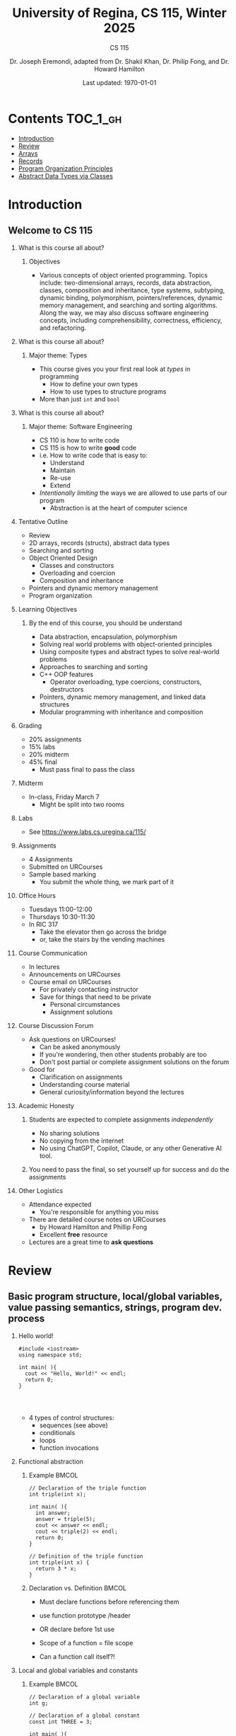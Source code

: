 #+title: University of Regina, CS 115, Winter 2025
#+subtitle: CS 115
#+AUTHOR: Dr. Joseph Eremondi, adapted from Dr. Shakil Khan, Dr. Philip Fong, and Dr. Howard Hamilton
#+DATE: Last updated: \today{}



#+OPTIONS: toc:nil H:2 TODO:nil eval:yes

#+BEAMER_HEADER: \usepackage[sfdefault]{atkinson} %% Option 'sfdefault' if the base
#+BEAMER_HEADER: \usepackage{FiraMono}
#+BEAMER_HEADER: \usepackage[T1]{fontenc}




#+EXPORT_FILE_NAME: pdf/slides_all.pdf
# #+startup: beamer
# #+LaTeX_CLASS:beamer
#+BEAMER_CLASS_OPTIONS: [bigger, aspectratio=169, dvipsnames]
#+COLUMNS: %45ITEM %10BEAMER_ENV(Env) %10BEAMER_ACT(Act) %4BEAMER_COL(Col)
#+beamer: \beamerdefaultoverlayspecification{<+->}


# -*- org-latex-packages-alist: nil; -*-

# #+BEAMER_HEADER: \renewcommand{\pageword}{}


# #+BEAMER_HEADER: \usetheme[customfont,nofooter]{pureminimalistic}
#+BEAMER_HEADER: \usetheme{moloch}
# #+BEAMER_HEADER:\definecolor{textcolor}{RGB}{0, 0, 0}
#+BEAMER_HEADER:\definecolor{title}{RGB}{2, 71, 49}
# #+BEAMER_HEADER:\renewcommand{\beamertextcolor}{textcolor}
# #+BEAMER_HEADER:\renewcommand{\beamerfootertextcolor}{footercolor}
# #+BEAMER_HEADER:\renewcommand{\beamertitlecolor}{title}
# #+BEAMER_HEADER:\setbeamertemplate{frametitle}{\\setbeamercolor{alerted text}{fg=black}
#+BEAMER_HEADER: \setbeamercolor{alerted text}{fg=black}
#+BEAMER_HEADER: \setbeamerfont{alerted text}{series=\bfseries}
#+BEAMER_HEADER: \newcommand{\colored}[2]{{\color{#1} #2}}


#+LATEX_HEADER: \newcommand{\colored}[2]{{\color{#1} #2}}


#+BEAMER_HEADER: \usepackage[utf8]{inputenc}
#+BEAMER_HEADER: \usepackage[libertine]{newtxmath}
#+BEAMER_HEADER: \usepackage{semantic}
#+BEAMER_HEADER: \usepackage{stmaryrd}
#+BEAMER_HEADER: \mathlig{=>}{\Rightarrow}
#+BEAMER_HEADER: \definecolor{LightGray}{gray}{0.9}
#+BEAMER_HEADER: \usepackage[outputdir=pdf]{minted}
#+BEAMER_HEADER: \usepackage{etoolbox}
#+BEAMER_HEADER: \usepackage{hyphenat}
# #+BEAMER_HEADER: \AtBeginEnvironment{minted}{\pause}
#+BEAMER_HEADER: \setminted[racket]{escapeinside=||,bgcolor=LightGray,beameroverlays=true,baselinestretch=1.2,fontsize=\scriptsize}
#+BEAMER_HEADER: \setminted[c++]{autogobble,escapeinside=||,bgcolor=LightGray,beameroverlays=true,baselinestretch=1.2,fontsize=\scriptsize}
#+BEAMER_HEADER: \setminted[C++]{autogobble,escapeinside=||,bgcolor=LightGray,beameroverlays=true,baselinestretch=1.2,fontsize=\scriptsize}


#+LATEX_HEADER: \usepackage[utf8]{inputenc}
#+LATEX_HEADER: \usepackage[libertine]{newtxmath}
#+LATEX_HEADER: \usepackage{semantic}
#+LATEX_HEADER: \usepackage{stmaryrd}
#+LATEX_HEADER: \mathlig{=>}{\Rightarrow}
# #+LATEX_HEADER: \definecolor{LightGray}{gray}{0.9}
#+LATEX_HEADER: \usepackage[outputdir=pdf]{minted}
#+LATEX_HEADER: \usepackage{etoolbox}
#+LATEX_HEADER: \usepackage{hyphenat}
# #+LATEX_HEADER: \AtBeginEnvironment{minted}{\pause}
# #+LATEX_HEADER: \setminted[racket]{escapeinside=||,bgcolor=LightGray,beameroverlays=true,baselinestretch=1.2,fontsize=\scriptsize}
# #+LATEX_HEADER: \setminted[C++]{autogobble,escapeinside=||,bgcolor=LightGray,beameroverlays=true,baselinestretch=1.2,fontsize=\scriptsize}
# #+LATEX_HEADER: \setminted[C++]{autogobble,escapeinside=||,bgcolor=LightGray,beameroverlays=true,baselinestretch=1.2,fontsize=\scriptsize}

* Contents :TOC_1_gh:
- [[#introduction][Introduction]]
- [[#review][Review]]
- [[#arrays][Arrays]]
- [[#records][Records]]
- [[#program-organization-principles][Program Organization Principles]]
- [[#abstract-data-types-via-classes][Abstract Data Types via Classes]]

* Introduction
:PROPERTIES:
:EXPORT_FILE_NAME: pdf/slides000-intro.pdf
:END:
#+beamer: \beamerdefaultoverlayspecification{<+->}
#+OPTIONS: todo:nil

** Welcome to CS 115

*** What is this course all about?


**** Objectives
- Various concepts of object oriented programming. Topics include: two-dimensional arrays, records, data abstraction, classes, composition and inheritance, type systems, subtyping, dynamic binding, polymorphism, pointers/references, dynamic memory management, and searching and sorting algorithms. Along the way, we may also discuss software engineering concepts, including comprehensibility, correctness, efficiency, and refactoring.

*** What is this course all about?

**** Major theme: Types
- This course gives you your first real look at /types/ in programming
  + How to define your own types
  + How to use types to structure programs
- More than just ~int~ and ~bool~

*** What is this course all about?

**** Major theme: Software Engineering
- CS 110 is how to write code
- CS 115 is how to write *good* code
- i.e. How to write code that is easy to:
  + Understand
  + Maintain
  + Re-use
  + Extend
- /Intentionally limiting/ the ways we are allowed to use parts of our program
  +  Abstraction is at the heart of computer science
*** Tentative Outline
- Review
- 2D arrays, records (structs), abstract data types
- Searching and sorting
- Object Oriented Design
  + Classes and constructors
  + Overloading and coercion
  + Composition and inheritance
- Pointers and dynamic memory management
- Program organization

*** Learning Objectives
**** By the end of this course, you should be understand
  + Data abstraction, encapsulation, polymorphism
  + Solving real world problems with object-oriented principles
  + Using composite types and abstract types to solve real-world problems
  + Approaches to searching and sorting
  + C++ OOP features
    - Operator overloading, type coercions, constructors, destructors
  + Pointers, dynamic memory management, and linked data structures
  + Modular programming with inheritance and composition


*** Grading
- 20% assignments
- 15% labs
- 20% midterm
- 45% final
  + Must pass final to pass the class

*** Midterm
- In-class, Friday March 7
  + Might be split into two rooms

*** Labs
- See [[https://www.labs.cs.uregina.ca/115/]]

*** Assignments
- 4 Assignments
- Submitted on URCourses
- Sample based marking
  + You submit the whole thing, we mark part of it

*** Office Hours
- Tuesdays 11:00-12:00
- Thursdays 10:30-11:30
- In RIC 317
  + Take the elevator then go across the bridge
  + or, take the stairs by the vending machines

*** Course Communication
- In lectures
- Announcements on URCourses
- Course email on URCourses
  + For privately contacting instructor
  + Save for things that need to be private
    - Personal circumstances
    - Assignment solutions

*** Course Discussion Forum
- Ask questions on URCourses!
  + Can be asked anonymously
  + If you're wondering, then other students probably are too
  + Don't post partial or complete assignment solutions on the forum
- Good for
  + Clarification on assignments
  + Understanding course material
  + General curiosity/information beyond the lectures

*** Academic Honesty
**** Students are expected to complete assignments /independently/
- No sharing solutions
- No copying from the internet
- No using ChatGPT, Copilot, Claude, or any other Generative AI tool.
**** You need to pass the final, so set yourself up for success and do the assignments

*** Other Logistics
- Attendance expected
  + You're responsible for anything you miss
- There are detailed course notes on URCourses
  + by Howard Hamilton and Phillip Fong
  + Excellent *free* resource
- Lectures are a great time to *ask questions*

* Review
:PROPERTIES:
:EXPORT_FILE_NAME: pdf/slides001-review.pdf
:END:
#+beamer: \beamerdefaultoverlayspecification{<+->}
#+OPTIONS: todo:nil

 
** Basic program structure, local/global variables, value passing semantics, strings, program dev. process
 
*** Hello world!
 

#+begin_src C++
#include <iostream>
using namespace std;

int main( ){
  cout << "Hello, World!" << endl;
  return 0;
}



#+end_src

 - 4 types of control structures: 
   + sequences (see above)
   + conditionals
   + loops
   + function invocations
 
*** Functional abstraction
 
**** Example :BMCOL:
:PROPERTIES:
:BEAMER_col: 0.5
:END:
#+begin_src C++
// Declaration of the triple function
int triple(int x);

int main( ){
  int answer;
  answer = triple(5);
  cout << answer << endl;
  cout << triple(2) << endl;
  return 0;
}

// Definition of the triple function
int triple(int x) {
  return 3 * x;
}
#+end_src

**** Declaration vs. Definition :BMCOL:
:PROPERTIES:
:BEAMER_col: 0.5
:END:
 - Must declare functions before referencing them
 - use function prototype /header
 - OR declare before 1st use
 
 - Scope of a function = file scope
 
 - Can a function call itself?!
 
*** Local and global variables and constants

**** Example :BMCOL:
:PROPERTIES:
:BEAMER_col: 0.5
:END:
#+begin_src C++
// Declaration of a global variable
int g;

// Declaration of a global constant
const int THREE = 3;

int main( ){
  const int LOC = 29;
  int loc = LOC;
  g = 42;
  cout << g << endl;
  tripleGlobal();
  cout << g << endl;
  return 0;
}
#+end_src

**** ctd. :BMCOL:
:PROPERTIES:
:BEAMER_col: 0.5
:END:
#+begin_src C++
void tripleGlobal( ){
  // The local var loc is not acc.
  // The global var g is accessible
  g = THREE * g;
}

#+end_src

 - Use ``extern'' to access global variables declared in other files

*** Conditionals (if-then-else branching)
 

#+begin_src C++
int max(int a, int b){
  if (a >= b)
    return a;
  else
    return b;
}



int main( ){
  cout << max(-1, 2) << endl;
  cout << max(1, -2) << endl;
  return 0;
}


#+end_src

*** Conditionals (ternary operator cond ? b1 : b2)
 
 - Compare the following:
 

 #+begin_src C++
int max(int a, int b){
  if (a >= b)
    return a;
  else
    return b;
}

int max(int a, int b) {
  return (a >= b) ? a : b;
}

 #+end_src



*** Conditionals (nesting)

 - Can be nested:


 #+begin_src C++
int inRange(int num, int low, int high) {
  if(num>=low)
    if(num<=high)
      return 1;
  return 0;
}

 #+end_src

 - Note: could have used a compound conditional statement instead

*** Conditionals (else-if and switch cases)
 
 - Can have multiple branches:
 

 #+begin_src C++
int sign(int a){
  if (a > 0)
    return 1;
  else if (a < 0)
    return -1;
  else
    return 0;
}



 #+end_src


*** Conditionals (else-if and switch cases)


 - Switch cases?
 #+begin_src C++
switch (month){
 case 1: case 2: case 3: case 4:
   cout << "Winter";
   break;
 case 5: case 6: case 7: case 8:
   cout << "Spring";
   break;
 case 9: case 10: case 11: case 12:
   cout << "Fall";
   break;
 default:
   cout << "Error, universe broken";
 }

 #+end_src

*** Repetition structures (loops)
 
 - Want to compute: 
 - f(n) = 1 + 2 + 3 + ... + n
 

 #+begin_src C++
unsigned int triangular(unsigned int n){
  unsigned int result = 0;
  for (unsigned int i = 1; i <= n; i++){
    result += i;
  }
  return result;
}

 #+end_src

 - Order of execution?
 
 - Can have an empty body!
 
 
 
*** Repetition structures (loops)
 

#+begin_src C++
const unsigned int BASE = 10;

unsigned int sumOfDigits(unsigned int m){
  unsigned int sum = 0;
  while (m != 0) {
    unsigned int digit;
    digit = m % BASE;
    sum = sum + digit;
    m = m / BASE;
  }
  return sum;
}
#+end_src

 - More explicit than for loops
 
 - Do-while: like while, but executes at least once
 
 - Loops can be nested
 
*** Value passing semantics
 
 - Call by value (arguments evaluated)
 

 #+begin_src C++
void doubleV(int a){
  a = a*2;
}

int main( ){
  int a = 2;
  doubleV(a+a);
  cout << a << endl;

  return 0;
}
 #+end_src

*** Value passing semantics

 - Call by reference (can only send vars)
 

 #+begin_src C++
void doubleR(int &a){
  a = a*2;
}

int main() {
  int a = 4;
  doubleR(a);
  cout << a << endl;

  return 0;
}
 #+end_src

*** Value passing semantics
 
 - Call by address (arguments evaluated)
   + We'll see more of this later
   + Have to explicitly get dereference
     - i.e. get value from the address
 

 #+begin_src C++
void doubleP(int *a){
  *a = (*a)*2;
}

int main( ){
  int a = 4;
  doubleP(&a);
  cout << a << endl;

  return 0;
}
 #+end_src


*** Side effects
 
 - Effects of a function other than the generation of a value to be returned
   + those that persist
 - e.g., printing stuff using cout, changing a global variable, changing a local variable via call by reference/pointer, etc.  
 
*** Strings
 - Overloading ~+~ and ~[]~ operators
   + C++ libraries provide string facilities
 

 #+begin_src C++
#include <string>

int main( ){
  string h = "hello";
  string w = "world";
  string msg = h + ' ' + w;
  cout << msg << endl;
  return 0;
}
string s = "hello world";
for (int i = 0; i < s.length(); i++)
  cout << s[i] << endl;

 #+end_src


*** Strings

 - Characters are integer values


 #+begin_src C++
char charToUpper(char c){
  if ('a' <= c && c <= 'z')
    return c - 'a' + 'A';
  else
    return c;
}

 #+end_src

*** Strings
 
 - Passing by reference: faster than pass-by-value for large strings
 - Not safe: modifying the passed string also modifies the original one
 - Solution: pass by constant reference 

 #+begin_src C++
string capitalize(const string &s);
 #+end_src

 - Occasionally, you may want to return a value by constant reference (meh!)

 #+begin_src C++
   const string &chooseFirst(const string &s1, const string &s2) {
      if (s1 < s2)
        return s1;
      else
        return s2;
    }
#+end_src

*** Code as Communication
- Passing by constant reference doesn't add any power to the language
  + We can do /less/ things with a const reference
- This is *good*
- Code communicates an intention
  + "This function shouldn't change this string"
- Compiler /checks/ this intention
  + Gives you an error if you violate it

*** Strings
**** Example :BMCOL:
:PROPERTIES:
:BEAMER_col: 0.5
:END:

- Function returning with non-constant reference
 #+begin_src C++
string &chooseFirst(string &s1, string &s2)
{
  if (s1 < s2)
    return s1;
  else
    return s2;
}
int main(){
  string s1 ; "ABC";
  string s2 = "XYZ";
  chooseFirst(s1,s2) = "PQR"
  cout << s1;
  return 0;
}


 #+end_src

**** Ctd :BMCOL:
:PROPERTIES:
:BEAMER_col: 0.5
:END:
 - chooseFirst( ) returns reference to lexicographically smaller string

 - main( ) prints PQR! since s1=PQR!

*** Modular vs. Application programs (115 vs. 110)
 - Top-down design
   + repeatedly decomposing a complicated problem into smaller, easier subproblems
   + each can be implemented independently
   + e.g., decomposing a function into many smaller ones
 - Alternative is bottom-up approach
   + building reusable tools
   + then using those tools to build even powerful tools
   + eventually solve original problem
 - Reuse
   + reduces the overhead of solving a problem over and over again,
   + saves us from redoing testing and documentation for similar code
   + Easier to understand code
   + Code structured into modules
     - separates interface from implementation

*** Standard input and output
 
 - Can redirect standard input and output from and to files resp.
 
 - ~myProg < inFile > outFile~
 
 - Can pipe the standard output of a program to the standard input of another
 
 - ~myProg1 | myProg2~
 
 
 - See notes for how 
 - ~getline(cin, <string>)~ and ~cin.get(<char>)~ can be used to read input from a file
 
 
 
*** Misc
 

- Separate (unrelated) functions in different files; compile separately using -c command, and link together

  - ~g++ -c main.cpp~
  - ~g++ -c my_util.cpp~
  - ~g++ -o prog.out main.o my_util.o~
 
- Collect all function prototypes together in a header file and include it in main.cpp
 

 #+begin_src C++
#include "my_util.h"
#pragma once preprocessor

 #+end_src
*** Misc
 - Assertions (debugging aid)

 #+begin_src C++
#include <cassert>
...
assert (n>0); //prog. Terminates if not
 #+end_src

* Arrays
:PROPERTIES:
:EXPORT_FILE_NAME: pdf/slides002-arrays.pdf
:END:
#+beamer: \beamerdefaultoverlayspecification{<+->}
#+OPTIONS: todo:nil


**   One, two, and multi-dimensional arrays

*** Motivation
- Print 1000 numbers in reverse order

#+begin_src C++
int value0;
int value1;
int value2;
// ...
int value999;

cin >> value0;
cin >> value1;
// ...
cin >> value999;

cout << value999 << endl;
cout << value998 << endl;
// ...
cout << value0 << endl;
#+end_src

*** Motivation (cont'd)
 - How about 1000000 numbers?
 - Tedious, not scalable, and error prone

 - Solution: use aggregate data type
   + homogenous components
   + indexing support
   + constant time access
   + random access


 #+begin_src C++
int a[120000];    // Array declaration

for (int i = 0; i < 120000; i++)
  cin >> a[i];    // Array access
for (int i = 119999; i >= 0; i--)
  cout << a[i] << endl;

 #+end_src

*** Array Operations
- Call the things we store in the array /elements/
- Get the ith element's value: ~array[i]~
- Set the ith element: ~array[i] = someValue;~

*** Simple arrays



#+begin_src C++
const int N = 120000;
int a[N];    // Array declaration

for (int i = 0; i < N; i++)
  cin >> a[i];    // Array access
for (int i = N-1; i >= 0; i--)
  cout << a[i] << endl;


#+end_src

 - Array size must be a constant expression

 - Easy to change size: just update N (the rest of the program remains intact)

*** Passing arrays as arguments


#+begin_src C++
int sumArray(int a[], unsigned int n) // Array argument
{
  int sum = 0;
  for (int i = 0; i < n; i++)
    sum += a[i];
  return sum;
}

int main()
{
  // Array initialization
  int a[] = { 3, 24, -88, 17, -1 };
  cout << sumArray(a, 5) << endl;
}

#+end_src

 - Array size can be left unspecified in array initialization syntax

*** Passing arrays as arguments

 - Array arguments are always automatically passed by reference
 - no special notation is require


 #+begin_src C++
// int sumArray(int& a[], unsigned int n) - INCORRECT
int sumArray(int a[], unsigned int n)    // CORRECT
{
  ...
    }
 #+end_src

 - Works for arrays of all sizes (size is passed as a separate argument)
 - Interface not safe: can modify the content of A

*** A Safer Interface


#+begin_src C++
int sumArray(int a[], unsigned int n)
// not safe, sumArray can modify A!

#+end_src

- Use the following instead:
#+begin_src C++
   int sumArray(const int a[], unsigned int n)
#+end_src

- How to figure out array size when passing n if the size was left unspecified when declaring it?
- use sizeof function:

 #+begin_src C++
int a[] = {1,2,6,3,8};
int x = sumArray(a, sizeof(a) / sizeof(int));

 #+end_src

*** Play time


- Check if integer array sorted
#+begin_src C++
bool arrayIsSorted(const int a[], unsigned int n){
  for (int i = 0; i < n-1; i++){
    if (a[i] > a[i+1])
      return false;
  }
  return true;
}


#+end_src

*** Play time
- Reversing items in integer array
#+begin_src C++
void swap(int &a, int &b) {
  int tmp = a;
  a = b;
  b = tmp;
}
// below a[] is not a constant as want to produce side-effect
void reverseArray(int a[], unsigned int n) {
  for (int i = 0; i < n/2; i++)
    swap(a[i], a[n - i - 1]);
}

#+end_src

*** Processing subarrays

- Compute the sum of an array segment
#+begin_src C++
// pos   : index of the first component in the subarray
// count: total number of components in the subarray
int sumSubarray(const int a[],
                unsigned int pos,
                unsigned int count){
  int sum = 0;
  for (int i = pos; i < pos + count; i++)
    sum += a[i];

  return sum;
}

#+end_src

*** Processing subarrays

- Another way to do the same thing
#+begin_src C++
// begin: index of first component in the subarray
// end   : index of the last component in the subarray
int sumSubarray(const int a[],
                unsigned int begin,
                unsigned int end){
  assert(begin <= end);
  int sum = 0;
  for (int i = begin; i <= end; i++)
    sum += a[i];

  return sum;
}

#+end_src

*** Subtleties

 - C++ does not check if array indices are within bound
 - it's your responsibility
 - Array Copying

 #+begin_src C++
a = b // invalid
 #+end_src

 - copy cell by cell:

 #+begin_src C++
a[6]=b[9] // works!
 #+end_src


*** Subtleties
 - Array Comparison

 #+begin_src C++
if(a == b) // invalid
 #+end_src

 - compare each pair of cells at a time
 - No need to return array as function output, uses call by reference anyway!

*** Prof's Aside
- C++ arrays are /unsafe/
- This is /terrible/ language design
  + Billions of dollars and many security incidents caused by unsafe memory access
  + Error cost outweighs performance cost of checking array bounds
  + Most checks can be optimized out by the compiler
- C++ will never change
  + Backwards compatibility
  + ~std::array~ is safe but isn't the default
- Languages like Rust make sure that these errors are /impossible/
  + Unless you explicitly disable safety


*** Example
#+begin_src C++ :results code :exports both
#include <iostream>
using namespace std;
int main(){
  char passwd[8] = "secret";
  char username[8] = "bob101";
  string toPrint = "";
  // Oops reading past end of array!
  for (int i = 0; i < 16; i++){
    toPrint += username[i];
  }
  cout << toPrint << endl;
}
#+end_src

#+RESULTS:
#+begin_src C++
bob101secret
#+end_src





** Two Dimensional Arrays

*** Motivation


 - Want to store quantity of different products sold in a store
 - but for multiple locations/regions

 - Conceptually can store as a matrix, where rows represent different locations and columns represent different products
 - ~sales[2][1]~ are the total number of items sold for location 2 and product 1
 - recall item n is the (n+1)-th item
   + index starts from 0!

*** Declaration and Access


#+begin_src C++
const unsigned int NUM_OF_REGIONS = 4;
const unsigned int NUM_OF_PRODUCTS = 3;

unsigned int sales[NUM_OF_REGIONS][NUM_OF_PRODUCTS];

#+end_src

 - To access sales figure for first product in second region, use:

 #+begin_src C++
sales[1][0] // recall, indices start from 0

 #+end_src

 - e.g., want to set sales figure for first product in second region to 500

 #+begin_src C++
sales[1][0] = 500;

 #+end_src

*** Populating and Accessing

#+begin_src C++
// Read input stream
for (unsigned int region = 0; region < NUM_OF_REGIONS; region++)
  for (unsigned int product = 0; product < NUM_OF_PRODUCTS; product++)
    cin >> sales[region][product];

// total sales for a particular product (product 0)
unsigned int total_sales = 0;

for (unsigned int region = 0; region < NUM_OF_REGIONS; region++)
  // add up sales from all regions for product 0
  total_sales += sales[region][0];

#+end_src

   + Can you compute total sales from region 1?

*** Passing 2D Arrays

 #+begin_src C++
unsigned int sumProductSales(
        unsigned int sales[NUM_OF_REGIONS][NUM_OF_PRODUCTS],
        unsigned int product)
{
  unsigned int total_sales = 0;
  for (unsigned int region = 0; region < NUM_OF_REGIONS; region++)
    total_sales += sales[region][product];

  return total_sales;
}

 #+end_src

 - Can you implement a safer interface?

 - As usual, can leave size of first dimension unspecified, e.g. ~int F(int arr[ ][SIZE])~
 - but not the second one (why?)

*** Making things more modular
- So we can change internal representation without changing interface

#+begin_src C++
// Implement a function that returns
// the value of one element from the sales array
unsigned int getSales(
        const unsigned int sales[NUM_OF_REGIONS][NUM_OF_PRODUCTS],
        unsigned int r, unsigned int p){
  return sales[r][p];
}
// Implement a function that sets the value
// of one element from the sales array
void setSales(unsigned int sales[NUM_OF_REGIONS][NUM_OF_PRODUCTS],
              unsigned int r, unsigned int p, unsigned int v){
  sales[r][p] = v;
}

#+end_src

*** Using typedef

- Gives a new name to an existing type
#+begin_src C++
// too lazy to write long types? Use typedef instead!

typedef unsigned int Sales[NUM_OF_REGIONS][NUM_OF_PRODUCTS];

unsigned int sumSales(const Sales sales){
  ...
    }





#+end_src

*** Simulating Two-dimensional Arrays by One-dimensional Ones


#+begin_src C++
unsigned int sales[NUM_OF_REGIONS][NUM_OF_PRODUCTS];
#+end_src

 - versus

 #+begin_src C++
unsigned int _sales[NUM_OF_REGIONS * NUM_OF_PRODUCTS];
 #+end_src

 - Issue: how to map between these two?
   + row-major vs. column-major order
   + e.g. ~sales[i][j]~
     -  same as ~_sales[i * NUM_OF_PRODUCTS + j]~ in row-major
 - Now you know why the size of the 2nd dimension can't be left unspecified!
   + Can you write the formula for column-major order?

*** Using Row-Major Order


#+begin_src C++
unsigned int totalSales = 0;

for (unsigned int region = 0; region < NUM_OF_REGIONS; region++)
  for (unsigned int product = 0;
       product < NUM_OF_PRODUCTS;
       product++){
    totalSales += _sales[region * NUM_OF_PRODUCTS + product];
  }
#+end_src
- This is why we need to know the size of the second dimension
  + To calculate offset

*** Multi-dimensional Arrays

#+begin_src C++
const unsigned int NUM_YEARS = 2;
const unsigned int NUM_REGIONS = 4;
const unsigned int NUM_PRODUCTS = 3;

typedef unsigned int Sales[NUM_YEARS][NUM_REGIONS][NUM_PRODUCTS];

unsigned int total_sales = 0;
for (unsigned int year = 0; year < NUM_YEARS; year++)
  for (unsigned int region = 0; region < NUM_REGIONS; region++)
    for (unsigned int product = 0; product < NUM_PRODUCTS; product++)
      total_sales += sales[year][region][product];

#+end_src

*** Simulating 3d with 1d


 - ~Sales[year][region][product]~

 - vs ~_Sales[(year * NUM_REGS * NUM_PRODS) + (region * NUM_OF_PRODS) + product]~
#+attr_latex: :width 225px
[[./img/all-40_1.png]]
*** Simulating Multi-dimensional Arrays

 - In general for a d-dimensional array with dimensions S_1, S_2, ..., S_d, the element at ~Item[n_1][n_2]...[n_d]~ can be represented as a single dimensional array with the following index


 #+begin_src C++
 _Item[n_d + S_d * (n_{d-1} + S_{d-1}
    * (n_{d-2} + S_{d-2} * (...+S_2*n_1) ... ))]

 #+end_src

* Records
:PROPERTIES:
:EXPORT_FILE_NAME: pdf/slides003-records.pdf
:++  ND:
#+beamer: \beamerdefaultoverlayspecification{<+->}
#+OPTIONS: todo:nil
 
 
**  Structs
 
*** Motivation

**** Catalog :BMCOL:
:PROPERTIES:
:BEAMER_col: 0.5
:END:

 - E.g. Catalog information in a library
 - Data in collection is heterogenous
 
|-------------+--------------|
| *Title*       | string       |
| *Author*      | string       |
| *Publisher*   | string       |
| *Year*        | unsigned int |
| *Call Number* | string       |
| *Price*       | double       |
|-------------+--------------|

 
 
**** Soln  :BMCOL:
:PROPERTIES:
:BEAMER_col: 0.5
:END:

 - Solution using arrays:

 #+begin_src C++
string titles[N];
string authors[N];
string publishers[N];
unsigned int publishingYears[N];
string callNumbers[N];
double Price[N];

 #+end_src

 - Poor choice of interface!
 - (many arguments to pass for functions)
 
*** Use a record instead!
:PROPERTIES:
:BEAMER_env: column
:END:

**** Col 1 :BMCOL:
:PROPERTIES:
:BEAMER_col: 0.5
:END:
 - Data can be heterogenous 
 - Define:

 #+begin_src C++
struct CatalogEntry {
  string title;
  string author;
  string publisher;
  unsigned int publishingYear;
  string callNumber;
};
 #+end_src

**** Col 2 :BMCOL:
:PROPERTIES:
:BEAMER_col: 0.5
:END:
 - Only 1 argument needs to be passed
 - Declare:

 #+begin_src C++
struct CatalogEntry c;
// or, equivalently this:
CatalogEntry c;
 #+end_src

 - Initialize:

 #+begin_src C++
c.title = "Peter Pan";
c.author = "J. M. Barrie";
c.publisher = "Scribner";
c.publishingYear = 1980;
c.callNumber = "B2754 1980";

 #+end_src

*** Initializing a Record
 - As with arrays
 

 #+begin_src C++
CatalogEntry c = {"Peter Pan",
                  "J. M. Barrie",
                  "Scribner",
                  1980,
                  "B2754 1980"};
 #+end_src

*** Copying a Record

 #+begin_src C++
// initialization list
CatalogEntry c = { ... };

// initialization by copying
CatalogEntry c1 = c;

// default initialization
CatalogEntry c2;
// assignment operator
c2 = c;

 #+end_src

*** Functions operating on records
 

#+begin_src C++
void printCatalogEntry(CatalogEntry c){
  cout << "Title: " << c.title << endl;
  cout << "Author: " << c.author << endl;
  cout << "Publisher: " << c.publisher << endl;
  cout << "Publishing Year: " << c.publishingYear << endl;
  cout << "Call Number: " << c.callNumber << endl;
}

#+end_src

 - As usual, by default arguments are passed by value (call by value)
 
 
*** Passing References
 
 - For efficiency, call by reference is also supported
 

 #+begin_src C++
void printCatalogEntry(const CatalogEntry &c){
  cout << "Title: " << c.title << endl;
  cout << "Author: " << c.author << endl;
  cout << "Publisher: " << c.publisher << endl;
  cout << "Publishing Year: " << c.publishingYear << endl;
  cout << "Call Number: " << c.callNumber << endl;
}



 #+end_src

*** Equality checking
 
- Not supported by default
#+begin_src C++
if (c1 == c2)  // invalid

#+end_src

 - As in the case for arrays, must do this each field at a time

 #+begin_src C++
bool CatalogEntryEquals(const CatalogEntry &c1, const CatalogEntry &c2) {
  return c1.title == c2.title && c1.author == c2.author &&
         c1.publisher == c2.publisher &&
         c1.publishingYear == c2.publishingYear &&
         c1.callNumber == c2.callNumber;
}
 #+end_src

*** Complex record data structures
- Arrays of records
#+begin_src C++
CatalogEntry A[3];
CatalogEntry A[] = {{"Peter Pan",
                     "J. M. Barrie",
                     "Scribner",
                     1980,
                     "B2754 1980"},
                    {"C++ Primer",
                     "Stanley B. Lippman",
                     "Addison-Wesley",
                     1998,
                     "QA 76.73 C15 L57 1998"},
                    {"Anatomy of LISP",
                     "John Allen",
                     "McGraw-Hill",
                     1978,
                     "QA 76.73 L23A44"}};
 #+end_src

*** Practise!
 
 - See the very first announcement in UR Courses
 - Try the exercises there
   + declare a C++ struct to represent a point in the Cartesian coordinate system
   + declare a C++ struct to represent a hexagon
   + declare a C++ struct to represent a circle
 
*** Arrays inside of records
 
- Can put arrays as fields of records
#+begin_src C++
const int MAX_NAMES = 100;

struct FullName {
  string name_component[MAX_NAMES];
  int name_count;
};
#+end_src

*** Multi-Dimensional Arrays in Records

#+begin_src C++
const int SCREEN_HEIGHT = 768, SCREEN_WIDTH = 1024;
struct Screen{
  char screen_array[SCREEN_HEIGHT][SCREEN_WIDTH];
};

...

Screen my_screen;
for (int i = 0; i < SCREEN_HEIGHT; i++){
  my_screen.screen_array[i][0] = '*';
 }
#+end_src

*** Mix and Match

**** Col1 :BMCOL:
:PROPERTIES:
:BEAMER_col: 0.7
:END:
#+begin_src C++
#include <iostream>
using namespace std;
struct str1 {
  int a[2];
  int b;
};

void func1(str1 A[ ]){
  A[0].a[0] = 10;
  A[0].a[1] = 20;
  A[0].b = 30;
}

int main( ) {
  str1 A[3] = {{{1,0},2}, {{3,0},4},{{0,0},9}};
  func1(A);

  std::cout << A[0].b<<"\n";
  std::cout << A[0].a[1]<<"\n";
}

#+end_src

#+RESULTS:


**** Col2 :BMCOL:
:PROPERTIES:
:BEAMER_col: 0.3
:END:
- What will the ouput be?
** Enums
***  Enumerations

**** Col1 :BMCOL:
:PROPERTIES:
:BEAMER_col: 0.4
:END:

 #+begin_src C++ :results output
#include <iostream>
using namespace std;

enum day {
  Sunday = 0,
  Monday,
  Tuesday,
  Wednesday,
  Thursday,
  Friday,
  Saturday
};

#+end_src

**** Col2 :BMCOL:
:PROPERTIES:
:BEAMER_col: 0.6
:END:
#+begin_src C++
int main() {
  day d;
  d = Thursday;
  d = 1001;

  if (d == Saturday || d == Sunday)
    cout << "Enjoy the weekend!";

  cout << d + 1;
}
#+end_src
 - User-defined data type that consists of integral constants
 - What will the output be?
** Unions
*** Variant records
 - Called ~union~ in C++
 - Multiple component fields can be defined
 - At most one field can be in use at one time (fields share the same memory)
 

*** Example
:PROPERTIES:
:BMCOL:
:END:

**** Example
:PROPERTIES:
:BEAMER_col: 0.7
:END:

#+name: union-example
 #+begin_src C++ :results output :exports both
#include <iostream>
using namespace std;

union Coordinates {
  char a;
  double b;
  char c;
};

int main() {
  Coordinates x;
  x.a = 5;
  // works, prints 5
  cout << x.a << endl;

  x.b = 0.0;  // destroys the value of x.a
  x.c = 'p'; // destroys  x.a and x.b
  cout << x.a << endl; // invalid!
  cout << x.b << endl; // invalid!
  cout << x.c;         // works, prints p
}
#+end_src




**** Result
:PROPERTIES:
:BEAMER_col: 0.3
:END:

- The invalid accesses print garbage
#+RESULTS: union-example
: 
: p
: 5.53354e-322
: p

*** Library Example
 

**** Col1 :BMCOL:
:PROPERTIES:
:BEAMER_col: 0.5
:END:
#+begin_src C++
enum CatalogEntryType {
  BookEntry, //
  DVDEntry //
};

struct BookSpecificInfo {
  unsigned int pages;
};
#+end_src


**** Col2 :BMCOL:
:PROPERTIES:
:BEAMER_col: 0.5
:END:
#+begin_src C++
struct DVDSpecificInfo {
  unsigned int discs;
  unsigned int minutes;
};

union CatalogEntryVariantPart {
  BookSpecificInfo book;
  DVDSpecificInfo dvd;
};


#+end_src


*** Example (cont'd)
 

#+begin_src C++
struct CatalogEntry {
  string title;
  string author;
  string publisher;
  unsigned int publishingYear;
  string callNumber;
  CatalogEntryType tag;
  CatalogEntryVariantPart variant;
};


#+end_src

*** Example (cont'd)
 

#+begin_src C++
void printCatalogEntry(const CatalogEntry& c) {
  cout << "Title: " << c.title << endl;
  ...
    cout << "Call Number: " << c.callNumber << endl;
  switch (c.tag) {
  case BookEntry:
    cout << "Pages: " << c.variant.book.pages << endl;
    break;
  case DVDEntry:
    cout << "Discs: " << c.variant.dvd.discs << endl;
    cout << "Minutes: " << c.variant.dvd.minutes << endl;
    break;
  }
}


#+end_src


*** Prof's Aside
- C++ unions are unsafe
  + Without the tag, there's no way to know which type a union contains
  + C++ doesn't require the tag to be there
    - You have to make sure it's there
    - You have to make sure the tag actually matches the data
- Other languages have safe combinations of tags and unions
  + ~enum~ in Rust and Swift
  + Sealed Classes in Java/Kotlin
  + Algebraic datatypes in functional languages (CS 350)

*** Anonymous declaration of records and variant-records
 
 - Earlier:

 #+begin_src C++
union CatalogEntryVariantPart {
  BookSpecificInfo book;
  DVDSpecificInfo dvd;
};

 #+end_src

 - Could have actually declared them in-line:

 #+begin_src C++
union CatalogEntryVariantPart {
  struct BookSpecificInfo { unsigned int pages; } book;
  struct DVDSpecificInfo { unsigned int discs, minutes; } dvd;
};

 #+end_src

*** Anonymous declaration of records and variant-records
 
 - Can also anonymize:
 

 #+begin_src C++
union CatalogEntryVariantPart {
  struct { unsigned int pages; } book;
  struct { unsigned int discs, minutes; } dvd;
};



 #+end_src

*** Anonymous declaration of records and variant-records
 
 - In fact, we could have done the same with the union
 

 #+begin_src C++
struct CatalogEntry {
  string title;
  string author;
  string publisher;
  unsigned int publishingYear;
  string callNumber;
  CatalogEntryType tag;
  union {
    struct { unsigned int pages; } book;
    struct { unsigned int discs, minutes; } dvd;
  } variant;
};
 #+end_src

* Program Organization Principles
:PROPERTIES:
:EXPORT_FILE_NAME: pdf/slides004-organization.pdf
:END:
#+beamer: \beamerdefaultoverlayspecification{<+->}
#+OPTIONS: todo:nil
 

** Terminology concerning program organization, interface vs. implementation, data encapsulation, information hiding, modularity, layering, design by contract, abstract data types
:PROPERTIES:
:BMCOL:
:END:
 
*** Separation of Concerns
 
 - is a design principle for separating a computer program into distinct sections such that each section addresses a separate concern
 - concern = a set of information that affects code 
 - can be realized via layering and modularity
 
 - Layering: use separate layers in the software, each of which addresses a different concern (e.g., presentation layer, business logic layer, data access layer, etc.)
 
 - *Modularity:* the degree to which a system's components can be separated and recombined
 - break system into parts and to hide the complexity of each part behind an abstraction and interface
 
*** Modularity
 
 - Why bother?
 - Simplifies development and maintenance of computer programs
 - Promote software reuse 
 - Modules can be developed and updated independently (can improve on one section of code without changing other sections)
 
 - How to realize modularity?
   + procedural programming: via functions and top-down design 
 - OOP: via classes and objects 
 
*** Modularity and Refactoring
 
 - *Refactoring* is to rewrite code in order to improve its readability, reusability, or structure without affecting its meaning or behaviour
 - Perhaps older version was poorly written due to time constraints etc.
   + e.g., replace ~306~ with the constant ~SK_CODE1~
   + replace long if-then-else branches with switch/case statements
   + divide overly complex implementation into smaller functions
   + replace with efficient code, etc.


*** Layers of Abstraction
 
 - Each level represents an increasingly detailed model of the software system and its processes
 - at each level, the model is described using concepts appropriate to a certain domain 
 - each higher, more abstract level builds on a lower, less abstract level
 
 - To understand levels of abstraction better, see optional slides on Layering
 
*** Interface vs. Implementation
 - *Interface:* How to use your code (type signature, precondition, postcondition, description of return value)
   + Modular programming: developing software where each section of code is a module with a carefully specified interface
   + makes the purpose of your code clear
   + client software can focus on the interface
     - /and ignore its implementation/
 

*** Interfaces ctd.
   + A crucial aspect of modular programming is mentally separating the interface from the implementation
     - Do you know how ~cin~ and ~cout~ are implemented?
     - You don't need to know to use them
   + We will specify the interfaces in .h files (as well-documented prototypes)
   + We will specify the implementation in .cpp files (primarily as functions)
   + Some functions and variables are not (directly) accessible!

*** Separating interface and implementation
 - Two Approaches
   + via data encapsulation
     - hide variables describing state of the module inside the module
     - (static variables/functions and namespaces)
 
   + by defining new abstract data types (ADT) using records and classes
 
*** The Static Keyword
:PROPERTIES:
:BMCOL:
:END:
 
- On global variables and functions
  
**** Column 1
:PROPERTIES:
:BEAMER_col: 0.5
:END:
#+begin_src C++
// whatever.cpp

static int foo = 5;
int bar = 6;

static void doh(int var1) {
  // do something
}

void yay(char c){
  // do something
}

#+end_src

**** Column 2
:PROPERTIES:
:BEAMER_col: 0.5
:END:
#+begin_src C++


// main.cpp

int main ( ){

  extern int foo; // invalid
  extern int bar; // works!

  doh(13); // invalid
  yay('a'); // works!

}

#+end_src


*** Local Variables and static :BMCOL:
 
**** Column 1
:PROPERTIES:
:BEAMER_col: 0.4
:END:
#+name: local-static-example

#+begin_src C++ :results output :exports both
void fun(int var1) {
  int x1=0;
  x1+=var1;
  cout << x1 << endl;
}
void funS(int var1) {
  static int x2=0;
  x2+=var1;
  cout << x2 << endl;
}
int main ( ){
  fun(5);
  fun(5);
  fun(7);

  funS(5);
  funS(5);
  funS(7);
}
#+end_src

**** Column 2
:PROPERTIES:
:BEAMER_col: 0.6
:END:


***** Variable value persists across multiple calls to the function
  + Like a global, but can only be accessed from inside the function
  + So other things can't mess it up!

#+RESULTS: local-static-example
: 5
: 5
: 7
: 5
: 10
: 17





*** Namespaces
 
**** Column 1
:PROPERTIES:
:BEAMER_col: 0.35
:END:
- Scope for identifiers
- Avoids name collisions
- Makes it clear where a name is coming from
#+begin_src C++
// myProg.h

#pragma once

namespace myNSpace{
  void Foo();
  int Bar();
}
#+end_src

**** Column 2
:PROPERTIES:
:BEAMER_col: 0.65
:END:
#+begin_src C++

#include "myProg.h"
using namespace myNSpace;

// use fully-qualified name here
void myNSpace::Foo(){
  // no qualification needed for Bar()
  Bar();
}

int ContosoDataServer::Bar(){
  return 0;
}

#+end_src


*** Anonymous namespaces
 
**** Column 1
:PROPERTIES:
:BEAMER_col: 0.4
:END:
- Used for hiding identifiers
#+begin_src C++
// myProg.h

#pragma once

namespace {
  float foo;
  double pi(){
    return 3.141592653;
  }
}

char bar;

#+end_src

**** Column 2
:PROPERTIES:
:BEAMER_col: 0.6
:END:
#+begin_src C++

// myProg.cpp

#include "myProg.h"

int main(){
  foo = 2.718281828; // invalid!
  double y = pi();        // invalid!
  char c = bar;           // works

  return 0;
}

#+end_src


*** Other Namespace Issues
 
 - Can declare the same namespace over multiple sections
 - Have to be careful about usage of identifiers
 
 - Can have nested namespaces, inline namespaces, namespace aliases, etc.
 
 - Also check out the global namespace
 
*** Data encapsulation
 
 - to place a barrier around the variables that represent the internal state of a software component so that these variables cannot be accessed directly by client code
 - can be achieved via static variables 
 - (restricts variable/function scope to file)
 - hides implementation details
 - clients are forced to use interface to access data
 - similar effects can be achieved using namespaces 
 
*** Separating interface and implementation
 - e.g. A Bounded Counter
 - Start by specifying the interface of the module
 

 #+begin_src C++
// initializeCounter
//
// Purpose: Initialize the bounded counter module.
// Parameter(s):
//  <1> value1: Initial value for the counter
//     expressed as an unsigned integer.
//  <2> upper1: Upper bound for counter value
//     expressed as an unsigned integer.
// Precondition(s): value1 < upper1
// Returns: N/A
// Side effect: The counter is initialized, with value1 as the current counter value, and upper1 as the
// upper bound of counter values.

 #+end_src

*** Separating interface and implementation
 

#+begin_src C++
// getCounterValue
//
// Purpose: Retrieve the current value of
// the counter.
// Parameter(s): N/A
// Precondition(s): N/A
// Returns: The unsigned integer value of
// the counter.
// Side effect: N/A


// incrementCounter
//
// Purpose: Increment the value of the
// counter.
// Parameter(s): N/A
// Precondition(s): N/A
// Returns: N/A
// Side effect: The counter value is
// incremented by one. If the incremented
// value reaches the upper bound, then the
// counter value is reset to zero.

#+end_src

*** Complete Interface
 

#+begin_src C++
// encapsulated_counter.h
//
// This module provides ...
// Data encapsulation is used to
// protect the state of the bounded
// counter from manipulation by client
// code, except via the functions in
// the interface.


#pragma once
//initializeCounter
//...
void initializeCounter(unsigned int value1, unsigned int upper1);
// getCounterValue
//...
unsigned int getCounterValue();
// incrementCounter
//...
void incrementCounter();

#+end_src

*** Client Code
 

#+begin_src C++
#include <iostream>
using namespace std;
#include "encapsulated_counter.h"

int main() {
  initializeCounter(0, 3);
  cout << getCounterValue() << endl;
  incrementCounter();
  cout << getCounterValue() << endl;
  incrementCounter();
  incrementCounter();
  cout << getCounterValue() << endl;
  return 0;
}

 #+end_src

- Output:
  + ~0~
  + ~1~
  + ~0~

*** Implementing the Interface
 

#+begin_src C++
// encapsulated_counter.cpp
//
static unsigned int counter_value;
static unsigned int counter_upper;

void initializeCounter(unsigned int value1, unsigned int upper1) {
  counter_value = value1;
  counter_upper = upper1;
}

unsigned int getCounterValue(){
  return counter_value;
}
void incrementCounter(){
  ++counter_value;
  if (counter_value == counter_upper)
    counter_value = 0;
}
#+end_src

 - Note the data encapsulation, the opaqueness of the module, and the separation btw interface and implementation
 
*** Design by contract
 
 - Allows for clean division of labour
 - Specifies the usage convention for a module is captured in a contract between the supplier (the developer of the module) and the client (the user of the module)
 - Protects all parties by specifying
   + supplier's POV: how little is acceptable
   + Client's POV: how much is expected
 - Usually specified using
   + preconditions
   + postconditions
   + invariants
 
*** Design By Contract in our Counter
 

#+begin_src C++
// initializeCounter
//
// Purpose: Initialize the bounded counter module.
// Parameter(s):
//  <1> value1: Initial value for the counter
//    expressed as an unsigned integer.
//  <2> upper1: Upper bound for counter value
//    expressed as an unsigned integer.
// Precondition(s):
//  <1>: value1 < upper1
// Returns: N/A
// Side Effect: The global counter is initialized, with value1 as
//              the current counter value, and upper1 as the upper
//              bound of counter values.

#+end_src


*** Preconditions and Posconditions
 

#+begin_src C++
// encapsulated_counter.cpp
#include <cassert>

void initializeCounter(unsigned int value1, unsigned int upper1){
  assert(value1 < upper1);  // encapsulated_counter.cpp
  counter_value = value1;
  counter_upper = upper1;
}

#+end_src

*** Invariants
 

#+begin_src C++
// initializeCounter
//
// Module invariant: Current counter value is
//  always strictly less than the upper bound
//

static bool isInvariantTrue(){
  return counter_value < counter_upper;
}



#+end_src

*** Invariants ctd.
 

#+begin_src C++
void initializeCounter(unsigned int value1, unsigned int upper1){
  assert(value1 < upper1);
  counter_value = value1;
  counter_upper = upper1;
  assert(isInvariantTrue());
}
unsigned int getCounterValue(){
  assert(isInvariantTrue());
  return counter_value;
}
void incrementCounter(){
  assert(isInvariantTrue());
  ++counter_value;
  if (counter_value == counter_upper)
    counter_value = 0;
  assert(isInvariantTrue());
}

#+end_src

*** Another Example (see the notes)
 
 - Consider designing a timer that represents the accumulated time in [hh:mm:ss] format
 - Internally can be implemented in many ways
 - e.g., only store seconds
 - e.g., store all hours, minutes, and seconds
 - But if interface remains the same, changing implementation does not require changing client code
 
*** Abstract data types (ADT)
 
 - Motivation: returning to our example, we want to have multiple counters
 - ADT:  data type defined by its possible values and operations, e.g.: counters

 #+begin_src C++
// counter.h
//
// This module defines an abstract data type named Counter.
// A counter value is maintained by
// each instance of the Counter type.
// Users may increment or retrieve the value of the counter.
// Data type invariant: Current value of a counter instance
//  must be strictly smaller than its
// upper bound
struct Counter{
  // ... details to be filled out later
};

 #+end_src

*** Abstract data types (ADT)
 

#+begin_src C++
// counterInitialize
//
// Purpose: Initialize a counter instance.
// Parameter(s):
//  <1> counter: A counter instance to be initialized.
//  <2> value1: Initial value for the counter
//    specified as an unsigned integer.
//  <3> upper1: Upper bound for counter value
//    specified as an unsigned integer.
// Precondition:
//  <1> value1 < upper1
// Side Effect: The counter instance is initialized, with value1 as
//              the current counter value, and upper1 as the upper
//              bound of counter values.
//
void counterInitialize(Counter& counter,
                       unsigned int value1,
                       unsigned int upper1);

#+end_src

*** Abstract data types (ADT)
 

#+begin_src C++
// counterGetValue
//
// Purpose: Retrieve the current value of a
// counter instance.
// Parameter(s):
//   <1> counter: A counter instance
// Returns: The unsigned integer value of the
// counter instance.

unsigned counterGetValue(const Counter& counter);

#+end_src

*** Abstract data types (ADT)
#+begin_src C++
// counterIncrement
//
// Purpose: Increment a given counter
// instance.
// Parameter(s):
//   <1> counter: counter instance to be
//    incremented
// Side Effect: The counter value of the
// parameter is incremented by one. If the
// incremented value reaches the upper
// bound, then the counter value is reset to
// zero.
void counterIncrement(Counter& counter);

#+end_src

*** Client Code
 

#+begin_src C++
int main( ){
  Counter c, d;
  counterInitialize(c, 0, 3);
  counterInitialize(d, 0, 10);
  counterIncrement(c);  counterIncrement(c);  counterIncrement(c);
  counterIncrement(d);  counterIncrement(d);  counterIncrement(d);
  cout << counterGetValue(c) << endl;
  cout << counterGetValue(d) << endl;
  return 0;
}


#+end_src

*** Data Representation, Implementation, Issues :BMCOL:
**** Col1
:PROPERTIES:
:BEAMER_COL: 0.4
:END:

#+begin_src C++
struct Counter {
  unsigned int value;
  unsigned int upper;
};

#+end_src

 - Can implement as before

 - Problems:
   + no data encapsulation
   + no initialization guarantees


**** Col2
:PROPERTIES:
:BEAMER_COL: 0.6
:END:
 - No encapsulation
 #+begin_src C++
Counter c;
counterInitialize(c, 0, 3);
c.value = 999; // allowed!

 #+end_src

 - No initialization guarantees

 #+begin_src C++
// Precondition:
//  <1> The counter module must
// have been properly initialized
Counter c;
cout << counterGetValue(c) << endl;

 #+end_src

* Abstract Data Types via Classes
:PROPERTIES:
:EXPORT_FILE_NAME: pdf/slides005-adt-classes.pdf
:END:
#+beamer: \beamerdefaultoverlayspecification{<+->}
#+OPTIONS: todo:nil
 
 
 
** Declaring ADT as classes, data representation, member functions, public vs. private functions, constructors
:PROPERTIES:
:BMCOL:
:END:
 
*** Counter Example Continued: Interface
 
 - Classes are record types, and thus have fields, but can also declared member functions

 #+begin_src C++
// counter.h
class Counter {
public:
  // initialize
  void initialize(unsigned int value1, unsigned int upper1);
  // getValue
  unsigned int getValue();
  // increment
  void increment();
private:
  // Data representation to follow ...
};

 #+end_src

*** Classes (cont'd)
 
 - Public member functions can be used elsewhere
   + how about public static ones?
 - Private member functions have class scope
   + (cf. file scope as in static or namespaces)

 - Note: member functions no longer take the counter as argument; why?
   + ~void initialize(unsigned int value1, unsigned int upper1)~
 - Public vs. private fields/member functions of a class
   + how to call/invoke public member functions?
   + how to define/implement a member function?
 
*** Client Code :BMCOL:
**** Column 1
:PROPERTIES:
:BEAMER_col: 0.5
:END:
#+begin_src C++
#include "counter.h"

int main( ) {
  Counter c, d;
  c.initialize(0, 3);
  d.initialize(0, 10);

  c.increment();
  c.increment();
  c.increment();

#+end_src

**** Column 2
:PROPERTIES:
:BEAMER_col: 0.5
:END:
#+begin_src C++

  d.increment();
  d.increment();
  d.increment();

  cout << c.getValue() << endl;
  cout << d.getValue() << endl;

  return 0;
}

#+end_src


*** Data Representation
 

#+begin_src C++
class Counter {
public:
  ... ... ...
private: // encapsulation
  unsigned int value; // current value of the counter
  unsigned int upper; // upper bound of valid counter values
};

int main() {
  Counter c;
  c.initialize(0, 3);
  c.value = 999; // can't access private data, error!

#+end_src

*** Implementing Methods
 

#+begin_src C++
// counter.cpp
#include "counter.h"

void Counter::initialize(unsigned int value1, unsigned int upper1) {
  assert(value1 < upper1);
  value = value1;
  upper = upper1;
}

unsigned int Counter::getValue() {
  return value;
}

void Counter::increment() {
  value++;
  if (value == upper)
    value = 0;
}
//not using Counter:: will make the
//declarations global!

#+end_src

*** Private Member Functions
 

#+begin_src C++
// counter.h

class Counter {
public:
  ... ... ...
private: // encapsulation
  // isInvariantTrue
  bool isInvariantTrue();
};

// counter.cpp
#include "counter.h"

void Counter::initialize(unsigned int value1, unsigned int upper1) {
  assert(value1 < upper1);
  value = value1;
  upper = upper1;
  assert(isInvariantTrue());
}

#+end_src

*** Constructors
 
 - Can declare a class constructor
   + special kind of member function
   + automatically invoked when an instance of the class is created
   + intended to perform initialization (forces to initialize when creating instances!) 

 #+begin_src C++
// counter.h
class Counter {
public:
  // Constructor
  // Purpose: Initialize a counter instance
  Counter(unsigned int value1, unsigned int upper1);
  ...
};

 #+end_src

*** The Initialization Guarantee
 

#+begin_src C++
// counter.cpp

Counter::Counter(unsigned int value1, unsigned int upper1){

  assert(value1 < upper1);
  value = value1;
  upper = upper1;
  assert(isInvariantTrue());
}
// clientCode.cpp

int main( ) {

  Counter c(0, 3);
  Counter d(0, 10);
  c.increment();
  ...
    Counter x; // invalid!
}

#+end_src

*** Another example (time accumulator)
 

#+begin_src C++
// time.h
Class Time{
 public:
 // Constructor
 Time(unsigned int hrs,
      unsigned int mins,
      unsigned int secs);
 // increment
 void increment(unsigned int hrs,
                unsigned int mins,
                unsigned int secs);
 // equals
 bool equals(const Time &t);
 // lessThan
 bool lessThan(const Time &t);

#+end_src

*** Interface ctd.
 

#+begin_src C++
// getComponents
void getComponents(unsigned int &hrs,
                   unsigned int &mins,
                   unsigned int &secs);
// increment
void increment(unsigned int hrs,
               unsigned int mins,
               unsigned int secs);
// add
Time add(const Time &t);
// diff
Time diff(const Time &t);
private:
// Data representation to follow ...
};

#+end_src

*** Client Code
 

#+begin_src C++
#include "time.h"
int main( ) {
  unsigned int hrs, mins, secs;
  Time t1(0, 30, 45);
  t1.increment(0, 0, 15);
  Time t2(0, 30, 0);
  Time t3 = t1.add(t2);
  Time t4(0, 1, 0);
  Time t5 = t3.diff(t4);
  t5.getComponents(hrs, mins, secs);

  cout << hrs << ':' << mins << ':' << secs << endl;

  Return 0;
}

#+end_src

*** Data Representation and Private Constructor
 

#+begin_src C++
// time.h
class Time {
public:
  ...
private:
  // Another constructor
  Time(unsigned long int secs);



private:
  unsigned long int seconds;
};


#+end_src

*** Implementation
 

#+begin_src C++
// time.cpp
#include <cassert>
#include "time.h"
namespace {
  const unsigned long int SECS_IN_MIN  = 60;
  const unsigned long int MINS_IN_HOUR = 60;
  const unsigned long int SECS_IN_HOUR = SECS_IN_MIN * MINS_IN_HOUR;

  unsigned long int convertToSecs(unsigned hrs, unsigned mins, unsigned secs) {
    return hrs * SECS_IN_HOUR + mins * SECS_IN_MIN + secs;
  }
}

#+end_src

*** Implementation
 

#+begin_src C++
// time.cpp
Time::Time(unsigned int hrs,
           unsigned int mins,
           unsigned int secs) {
  assert(mins < 60);
  assert(secs < 60);
  seconds = convertToSecs(hrs, mins, secs);
}
void Time::increment(unsigned int hrs,
                     unsigned int mins,
                     unsigned int secs) {
  assert(mins < 60);
  assert(secs < 60);
  seconds += convertToSecs(hrs, mins, secs);
}

#+end_src

*** Implementation
 

#+begin_src C++
// time.cpp
bool Time::equals(const Time &t) {
  return seconds == t.seconds;
}
bool Time::lessThan(const Time &t) {
  return seconds < t.seconds;
}
void Time::getComponents(unsigned int &hrs,
                         unsigned int &mins,
                         unsigned int &secs) {
  hrs  =  seconds / SECS_IN_HOUR;
  mins = (seconds / SECS_IN_MIN) % MINS_IN_HOUR;
  secs =  seconds % SECS_IN_MIN;
}

#+end_src

*** Implementation
 

#+begin_src C++
// time.cpp

Time Time::add(const Time &t) {
  Time result(seconds + t.seconds);
  return result;
}

Time Time::diff(const Time &t) {
  assert(!lessThan(t));
  Time result(seconds - t.seconds);
  return result;
}

// second constructor!
Time::Time(unsigned long int secs) {
  seconds = secs;
}

#+end_src

*** Remarks
 
 - Note the second (private) constructor on slide 13 and 17
   + used by ~add( )~ and ~diff( )~
   + in general, can have many
 - Could have implemented ~add( )~ and ~diff( )~ differently

 #+begin_src C++
Time Time::add(const Time &t) {
  return Time(seconds + t.seconds);
}
Time Time::diff(const Time &t) {
  assert(! lessThan(t));
  return Time(seconds - t.seconds);
}

 #+end_src

*** More Remarks
 
 - Above alternative implementation creates a temporary, anonymous instance of Time and returns it right away (more efficient)
   + no intermediate variables are declared
 - Another example (where 2 temporary instances are created):

 #+begin_src C++
Time t = Time(1, 0, 45).add(Time(0, 30, 15));
 #+end_src

 - Compilers can usually optimize your code to do this
 
*** Default constructor
 
 - Can give default initial values
 - Constructor with no parameters
 - Invoked by compiler if the client did not invoke another constructor 

 #+begin_src C++
// time.h
class Time {
public:
  // Default Constructor
  Time( );
  ...
};
// time.cpp
Time::Time( ) {
  seconds = 0;
}

// client code in main
Time x;
Time y(13,13,13);
Time z( ); // invalid!

 #+end_src

*** C++ classes are records with encapsulated fields :BMCOL:
 
**** Column 1
:PROPERTIES:
:BEAMER_col: 0.5
:END:
#+begin_src C++
struct Time {
  unsigned long int seconds;
};
#+end_src

**** Column 2
:PROPERTIES:
:BEAMER_col: 0.5
:END:
#+begin_src C++
class Time {
public:
  ...
private:
  unsigned long int seconds;
};


#+end_src


*** Structs with Functions :BMCOL:
**** Col1
:PROPERTIES:
:BEAMER_col: 0.35
:END:
 - Only difference: by default, fields are public in structures and private in classes


**** Col2
:PROPERTIES:
:BEAMER_col: 0.65
:END:
#+begin_src C++
struct Time {
public:
  Time();
  Time(unsigned int hrs,
       unsigned int mins,
       unsigned int secs);
  void increment(unsigned int hrs,
                 unsigned int mins,
                 unsigned int secs);
  Time add(const Time &t);
  Time diff(const Time &t);
  bool equals(const Time &t);
  bool lessThan(const Time &t);
  void getComponents(unsigned int &hrs,
                     unsigned int &mins,
                     unsigned int &secs);
private:
  Time(unsigned long int secs);
  unsigned long int seconds;
};
#+end_src


*** Initializing, Assignment, Copying
 

#+begin_src C++
class A { ... };
void func1(A z) { ... }

A x, y;
...
x = y;

...
func1(x);

A func2( ) {
  A x;
  ...
    return x;
}

A z = func2( );


#+end_src

*** Default Initialization
 
 - Just like structures, no initialization is performed by default (unless a constructor is provided)
 - If no constructors are provided, the compiler supplies a dummy one that does nothing!
 

 #+begin_src C++
class A {
  // no constructor declared here
  ...
};
A x; // initialization will not be performed

 #+end_src

*** Passing objects as arguments
 
 - Can be costly
 - better to pass by reference
 - sometimes want to ensure that the passed object is not modified via the ~const~ keyword
 

 #+begin_src C++
int f(const Time &t) {
  if (t.lessThan(Time(0, 30, 0))) // valid: lessThan is const
    t.increment(0, 30, 0);   // invalid: increment is not const
}
 #+end_src

*** const member functions
 

#+begin_src C++
Time add(const Time &t); // in Time class
Time t3 = t1.add(t2);        // in main function

#+end_src

 - How to ensure that member function add doesn't accidentally modify the reference object t1?
 - Use the following declaration instead
   + Note ~const~ keyword /after/ parameter list

 #+begin_src C++
Time add(const Time &t) const; // in Time.h

Time Time::add(const Time &t) const {  // in Time.cpp
  increment(1,15,30); // invalid!
  ...
    }

 #+end_src
* Searching and sorting :noexport:
:PROPERTIES:
:EXPORT_FILE_NAME: pdf/slides006-searchsort.pdf
:END:
#+beamer: \beamerdefaultoverlayspecification{<+->}

** Linear search, binary search, selection sort, insertion sort
 
*** Notions related to program correctness
 
 - Soundness: is the output always as expected?
   + if the program produced output, then the output is correct
 
 - Completeness: does the program always produce an output?
   + if there exists a solution, then the program will produce an output
 
 - Correct: sound and complete
 
 - Partially correct: sound but not complete 
   + program may not halt on some inputs
 
 - Loop invariant: conditions that are true before the loop and after every iteration
 
*** Linear search: Interface
 

#+begin_src C++
typedef int ItemType;

//
// Helper function: linearSearch
//
// Purpose: Locate the first occurrence of x in the array A.
// Parameter(s):
//  <1> x: An ItemType item to be sought.
//  <2> A: An array of ItemType in which the search
//     is to be conducted.
//  <3> n: An unsigned integer indicating the scope of the search.
// Precondition(s): N/A
// Returns: If x occurs in A[0:n], then the index of
//    the first occurrence will be returned.
// Otherwise, -1 will be returned.
// Side Effect: N/A


#+end_src

*** Linear search: Implementation
 

#+begin_src C++
int linearSearch(const ItemType x,
                 const ItemType A[],
                 unsigned int n) {
  for (unsigned int i = 0; i < n; i++){
    if (x == A[i]){
      return i;
    }
  }
  return -1;
}

#+end_src

 - Time complexity: as the name suggests, linear
   + searching through ~n~ elements takes time proportional to ~n~
   + Twice as many elements -> twice as much time
 
*** Binary search: Idea
 
 - Works correctly on sorted data only
   + Will find some occurrence of searched item x (may not be the first one)
 
 - Check the middle item m 
   + if ~x == m~, we have found ~x~
   + if ~x < m~ then ~x~ will not be located to the right of ~m~, and thus ~x~ should be sought for in the subarray to the left of ~m~
   + if ~x > m~ then ~x~ will not be located to the left of ~m~, and thus ~x~ should be sought for in the subarray to the right of ~m~
 
*** Interface
 

#+begin_src C++
//
// binarySearch
//
// Purpose: To determine if an array contains the specified element.
// Parameter(s):
//  <1> x: The element to search for
//  <2> A: The array to search in
//  <3> n: The length of array A
// Precondition(s): N/A
// Returns: Whether element x is in array A.
// Side Effect: N/A


#+end_src

*** Implementation
 

 #+begin_src C++
bool binarySearch(ItemType x, const ItemType A[], unsigned int n) {
  /*1*/ int low = 0;
  /*2*/ int high = n - 1;

  /*3*/ while (low <= high) {
    /*4*/ int mid = (low + high) / 2;
    /*5*/ if (x == A[mid])
      /*6*/ return true;
    /*7*/ else if (x < A[mid])
      /*8*/ high = mid - 1;
    /*9*/ else
      /*10*/ low = mid + 1;
  } // end while
  /*11*/ return false;
}
 #+end_src

*** Time Complexity
 
 - If the array holds 32 items, needs roughly 5 steps
 - If the array holds 2048 items, needs roughly 11 steps
   + why?
 
 - In general, in the worst case, at most $\log_2(n) + 1$ steps

   + Twice as many items => only one extra step
 
 - Let's analyze the case for 4 items
 - How about 7 items?
 
*** Sorting: Definition
 
 - Rearranging items in some sort of order (either ascending or descending)
 - useful for many applications
 - many known sorting algorithms exist: selection sort, insertion sort, bubble sort, quick sort, merge sort, heap sort, shell sort, radix sort, etc. 
 - each have different performance characteristics (e.g., quick sort is the fastest in the average case, while heap sort and merge sort are the fastest in the worst case)
 
*** The selection sort algorithm: Idea
 
 - The minimum member of the original array will be the first element of the sorted array
 - If we take away the the first element, then the minimum element of the remaining subarray will be the second element in the sorted order
 - If we take away the second element, then the minimum element of the remaining subarray will be the third element in the sorted order
 - ... so on and so forth
 - So, repeatedly select the minimum element from the remaining elements and places it next in the ordering, until all elements have been ordered
 - Example using 2 arrays?
 
*** Two Array Pseudocode
 
 - Sort array A[n]:
 

 #+begin_src C++
for (i = 0; i < n; i++){
 #+end_src

 - 1. find the min element in the unsorted array
 - 2. remove min element from unsorted array
 - 3. place min element at index i of sorted array

 #+begin_src C++
}
 #+end_src

*** One Array Pseudocode
 
 - Sort array A[n]:
 

 #+begin_src C++
for (i = 0; i < n; i++){
 #+end_src

 - 1. find the min element in the unsorted region of array A
 - 2. swap the min element with the element at index i

 #+begin_src C++
}
 #+end_src

*** Loop Invariants
 
 - Recall loop invariants: at the end of each iteration i
   + the subarray A[0..i-1] is a prefix of the sorted array
   + the subarray A[i..n] contains the remaining elements in some arbitrary order
 
 - Refined version:
 

 #+begin_src C++
for (i = 0; i < n; i++){
 #+end_src

 - 1. find the min element in A[i..n]
 - 2. swap the min element with A[i]

 #+begin_src C++
}
 #+end_src

*** Implementation
 

#+begin_src C++
void selectionSort(ItemType A[], unsigned int n){
  for (unsigned int i = 0; i < n; i++){
    unsigned int m = min(A, i, n);
    swap(A[i], A[m]);
  }
}


#+end_src

*** Min Helper Function
 

#+begin_src C++
unsigned int min(const ItemType A[],
                 unsigned int begin,
                 unsigned int end){
  assert(begin <= end);
  unsigned int m = begin;
  for (unsigned int i = begin + 1; i < end; i++){
    if (A[m] > A[i])
      m = i;
  }
  return m;
}


#+end_src

*** Swap Helper Function
 

#+begin_src C++
void swap(ItemType &x, ItemType &y) {
  ItemType tmp = x;
  x = y;
  y = tmp;
}


#+end_src

*** Another Implementation
 

#+begin_src C++
void selectionSort(ItemType A[], int N){
  int i, j, search_min;
  ItemType temp;

  for (i = 0; i < N; i++) {
    // Find index of smallest element
    search_min = i;
    for (j = i + 1; j < N; j++) {
      if (A[j] < A[search_min])
        search_min = j;
    }
    // Swap items
    temp = A[search_min];
    A[search_min] = A[i];
    A[i] = temp;
  } // end for
}

#+end_src

*** The Insertion Sort algorithm
 
 - Divide the unsorted array into two regions 
   + sorted "left" region/subarray
   + unsorted "right" region/subarray
 - Incrementally take one element from the unsorted region
   + insert it into the sorted region to generate a sorted region that is one element larger
 - Rinse and repeat
 - Sorting happens when inserting element (and not when selecting it)
 
*** Intertion Sort Pseudocode
 
 - Sort A[n]:
 

 #+begin_src C++
for i ranging from 0 to n-1 do {
    Select x = A[i];
    Insert x into sorted region on the left;
  }

 #+end_src

 - Example?
 
*** Invariant
 
 - At the end of each iteration i:
   + the subarray A[0..i] is sorted,
   + while the subarray A[i+1..n] is in some arbitrary order
 
 - Sort A[n]:
 

 #+begin_src C++
for i ranging from 0 to n-1 do {
    Select x = A[i];
    Insert x into subarray A[0..i];
  }

 #+end_src

*** Implementation
 

#+begin_src C++
void insertionSort(ItemType A[], unsigned int n) {
  for (unsigned int i = 0; i < n; i++) {
    ItemType x = A[i];
    // Find insertion point
    unsigned int j = find(x, A, i);
    // Shift elements
    shiftRight(A, j, i);
    // Store element
    A[j] = x;
  }
}

#+end_src

*** Helper Function: Find
 

#+begin_src C++
unsigned int find(ItemType x, const ItemType A[], unsigned int n) {
  for (unsigned int i = 0; i < n; i++) {
    if (A[i] >= x)
      return i;
  }
  return n;
}


#+end_src

*** Helper Function: shiftRight
 

#+begin_src C++
void shiftRight(ItemType A[], unsigned int begin, unsigned int end) {
  assert(0 <= begin);
  assert(begin <= end);

  for (unsigned int j = end; j > begin; j--)
    A[j] = A[j-1];

}


#+end_src

*** Another Implementation
 

#+begin_src C++
void insertionSort(DataType A[], int N) {
  int i, j, insert_index;
  DataType x;

  for (int i = 0; i < N; i++) {
    // save the element from position i
    x = A[i];

    // Find the insertion point
    insert_index = 0;
    while ((insert_index < i) && (x > A[insert_index]))
      insert_index++;
    // Shift the elements
    for (j = i; j > insert_index; j--)
      A[j] = A[j-1];

    // Store x at the insertion point
    A[insert_index] = x;
  }
}


#+end_src

*** TODO Bonus: Bubble Sort
- Main idea:
  + Repeatedly go through array
  + Look at side-by-side elements
  + If the left one is bigger, swap them
- Can do with two nested loops
  + After outer loop's run ~i~, the ~i~ largest elements are sorted at end of the array
  + After each inner loop's ~j~ run, the ~i~ th largest element is not in the first ~j~ elements
* Constructors and overloading :noexport:
:PROPERTIES:
:EXPORT_FILE_NAME: pdf/slides007-ctors.pdf
:END:
#+beamer: \beamerdefaultoverlayspecification{<+->}
#+OPTIONS: todo:nil
 
 
 
 - Function overloading, type coercion, operator overloading 
 
** Default constructors (revisited)
 
 - Default constructor written by the programmer
 - constructor creates an empty Multiset
 

 #+begin_src C++
class Multiset {
public:
  Multiset();
  ...
};

 #+end_src

 - Default constructor provided by the compiler
 

 #+begin_src C++
Client code: Multiset m; // but not Multiset m( );



 #+end_src

** Constructors
 
 - Want to insert all elements of an array A of size n into Multiset

 #+begin_src C++
int A[5] = { 2, 5, 4, 3, 1 };
Multiset m;
for (int i = 0; i < 5; i++)
  m.insert(A[i]);

 #+end_src

 - If frequently done, might as well write a constructor

 #+begin_src C++
class Multiset {
public:
  Multiset();
  Multiset(const ItemType A[], unsigned int n);
  ...
};

 #+end_src

** Constructors
 
 - Client code

 #+begin_src C++
int A[5] = { 2, 5, 4, 3, 1 };
Multiset m(A, 5);  // Invoking the constructor with an array argument followed
// by an integral argument

 #+end_src

 - If frequently done, might as well write a constructor

 #+begin_src C++
Multiset::Multiset(const ItemType A[], unsigned int n) {
  assert(n <= MAX_LENGTH);
  data_count = n; // Copy size
  // Copy array
  for (unsigned int i = 0; i < n; i++)
    data[i] = A[i];
  // Sort to normalize representation
  sort(data, data_count);  // e.g., any sorting algorithm
}

 #+end_src

** Constructors
 
 - Want to create a Multiset with n copies of the same item x
 

 #+begin_src C++
Multiset(ItemType x, unsigned int n);

Client code: Multiset m(999, 5);  // A multiset of 5 copies of 999

 #+end_src

 - implementation
 

 #+begin_src C++
Multiset::Multiset(ItemType x, unsigned int n) {
  data_count = n;
  for (unsigned int i = 0; i < n; i++)
    data[i] = x;
}

 #+end_src

** Other uses of constructors
 
 - Anonymous objects can be useful and efficient
 

 #+begin_src C++
Counter c1, c2;         // ordinary variables initialized using default constructor
Counter c3(0, 3);       // ordinary variable initialized using initializing constructor
c1 = Counter( );         // unnamed instance constructed with default constructor
c2 = Counter(0, 10);  // unnamed instance constructed with initializing constructor

Counter ctr1[MAX];
ctr1[5] = Counter(0,3);

 #+end_src

** Other uses of constructors (cont'd)
 
 - Creating anonymous objects for function call

 #+begin_src C++
House h1(500000);
...
House p = h1.add(House(1000000));

 #+end_src

 - Creating anonymous for the purpose of returning it 

 #+begin_src C++
House House::add(const House &other) const {
  if (price == 0 && other.price == 0) {
    // return instance made with default constructor
    return House( );
  }
  else
    return House(price + other.price);
}

 #+end_src

** Overloading
 

#+begin_src C++
int myMax(int a, int b) {
  if (a > b)
    return a;
  else
    return b;
}

float myMax(float a, float b) {
  if (a > b)
    return a;
  else
    return b;
}
int main( ) {

  // invoke myMax(float, float)
  cout << myMax(1.2f, 4.7f);
  // invoke myMax(int, int)
  cout << myMax(3, 4);

  return 0;
}


#+end_src

** Overloading
 

#+begin_src C++
int myMax(int a, int b) {
  if (a > b)
    return a;
  else
    return b;
}

int myMax(int a, int b, int c) {
  return myMax(a, myMax(b, c));
}

#+end_src

 - How about different return types only? (nope!)

 #+begin_src C++
int main( ) {

  // invoke myMax(int, int)
  cout << myMax(3, 4);

  // invoke myMax(int, int, int)
  cout << myMax(3, 4, 5);

  return 0;
}


 #+end_src

** Overloading
 

#+begin_src C++
// header
void print( ) const;
void print(ostream &output_stream) const;
// client code
L.print();
L.print(cout);
// definition
void Multiset::print( ) const {
  print(cout);
}
void Multiset::print(ostream& output_stream) const {
  for (unsigned int i = 0; i < data_count; i++) {
    if (i != 0)
      output_stream << ", ";  // comma separation for all except the first member
    output_stream << data[i];
  }
}

#+end_src

** Type coercions
 
 - AKA implicit (static or dynamic) type conversion
 - Occurs when evaluating expressions, passing values to functions, and returning values from functions
 - No warning produced by compiler unless has possibility of information loss
 
 - Coercion order:
 - double <- float <- long int <- int <- short int <- char
 - No warnings are provided for type upgrade given in the above order
 - ``safe'' coercion 
 
** Type coercions (examples)
 

#+begin_src C++
void myMax(float f1, float f2); // 1A
void myMax(int i1, int i2); // 1B
myMax(7, 9);

void zipIt(float f1); // 2A
void zipIt(string s1); // 2B
String s = "Trouble";
zipIt(s);

void zoom(float f1); // 3A
void zoom(string s1); // 3B
int x = 14;
zoom(x);
void whoosh(char c1); // 4A
void whoosh(string s1); // 4B
double pi = 3.14159;
whoosh(pi);

void crunch(string s1, string s2); // 5A
void crunch(string s1); // 5B
double e = 2.71828;
crunch(e);

#+end_src

 - 1: None (1B)               2: None (2B) 
 - 3: Safe (3A) 
 - 4: Unsafe and possibly warning (4A)
 - 5: Error! 
 
** Type coercions (examples cont'd)
 

#+begin_src C++
void mixed(int i1, double d1); // 6A
void mixed(double d1, int i1); // 6B
int k3 = 3, k4 = 4;
mixed(k3, k4);

void mixed(int i1, double d1); // 7A
void mixed(double d1, int i1); // 7B
double r5 = 55.5, r6 = 66.6;
mixed(r5, r6);

#+end_src

 - 6: both safe but ambiguous 
 - 7: both unsafe and ambiguous
 
** Operator overloading
 
 - Gives more than one meaning to the same operator
 - Operands (arguments to operators) are new data types
 - thus, overloading the operator 
 - Uses keyword operator
 

 #+begin_src C++
// equality operator
bool operator== (const House &h) const;

// assignment operator
House &operator= (const House &h);

 #+end_src

** Operator overloading (example)
 

#+begin_src C++
class House {
  string address;
  string owner;
  unsigned int cost;
  bool fireplace;
public:
  // default constructor
  House();

  // initializing constructor

  House(const string &initAddress,
  const string &initOwner,
  unsigned int initCost,
        bool initFireplace);


// copy constructor
House(const House &original);

// equality operator
bool operator== (const House &h) const;

// assignment operator
House &operator= (const House &h);

House &operator+= (const House &h);

House operator+ (const House &h);

void print() const;
};

 #+end_src

** Implementing ==
 
 - Let's say we want to implement a function called isEquals
 

 #+begin_src C++
bool House::isEquals(const House &h) const {
  if (address != h.address) return false;
  if (owner != h.owner) return false;
  if (cost != h.cost) return false;
  if (fireplace != h.fireplace) return false;
  return true;
}

 #+end_src

 - We could have implemented it as follows
 

 #+begin_src C++
bool House::operator==(const House &h) const {
  ...
    }

 #+end_src

** The == operator
 
 - Can now use it as an operator 
 

 #+begin_src C++
House h1, h2;
...  // initialize fields of h1 and h2

if (h1 == h2) {
  // do something useful
 }


 #+end_src

** Implementing assignment operator (=) 
 

#+begin_src C++
void House::operator=(const House &h) {
  address = h.address;
  owner = h.owner;
  cost = h.cost;
  fireplace = h.fireplace;
}

#+end_src

 - All good, works for a = b 
 - But does not allow assignment statements to be chained 
 - e.g. a = b = c = d won't work
 - for this, need to mutable House type object (i.e. reference)
 
 
** Implementing assignment operator (=) 
 

#+begin_src C++
House &House::operator=(const House &h) { // & is used for efficiency only!
  if (this != &h) {
    address = h.address;
    owner = h.owner;
    cost = h.cost;
    fireplace = h.fireplace;
  }
  return *this;
}

#+end_src

 - this is a pointer to the reference object
*this are the ``contents'' of the reference object
 
 
** Assignment operator (=) 
 

#+begin_src C++
House h1, h2, h3;
h1.setCost(500); h2.setcost(700); h3.setCost(900);

h1 = h2 = h3;  // same as h1.operator=(h2.operator=(h3));

h1.printCost(); // prints 900



#+end_src

** Implementing addition operator (+) 
 

#+begin_src C++
House House::operator+ (const House &h) {

  House newHouse;
  newHouse = *this;

  newHouse.address += " + " + h.address;
  newHouse.owner += " + " + h.owner;
  newHouse.cost += h.cost;
  newHouse.fireplace = newHouse.fireplace || h.fireplace;

  return newHouse;
}


#+end_src

** Implementing increment operator (+=) 
 

#+begin_src C++
House &House::operator+= (const House &h) {

  address += " + " + h.address;
  owner += " + " + h.owner;
  cost += h.cost;
  fireplace = fireplace || h.fireplace;

  return *this;

}


#+end_src

** Reimplementing addition operator (+) 
 

#+begin_src C++
House House::operator+ (const House &h) {

  House newHouse;
  newHouse  = *this;

  newHouse += h;

  return newHouse;

}

#+end_src

** Overloading non-member operations
 
 - What if you did not write the House class? 
 - can't implement addition (+) as a member function of House!
 - no problem, implement it as a non-member function with an additional House argument (standing for the reference object)
 

 #+begin_src C++
House operator+ (const House &h1, const House &h2) {
  House newHouse;
  newHouse  = h1;
  newHouse += h2;
  return newHouse;
}

 #+end_src

 - Similarly for the case when the first operand is a primitive type
 
** Overloading non-member operations
 
 - Want to add a stream insertion operator (operator<<) to the House class

 #+begin_src C++
myStream << h1;

void operator<< (ostream &out, const House &h) {
  out << "HOUSE" << endl;
  out << "Location: "  << address   << endl;
  out << "Owner: "     << owner     << endl;
  out << "Cost: "      << cost      << endl;
  out << "Fireplace: " << fireplace << endl;
  out << endl;
}

 #+end_src

 - One issue: fields (e.g. address) are private! 
 
** Overloading non-member operations
 

#+begin_src C++
class House {
  void print(ostream &out) const;
  ...
};

void House::print(ostream &out) const{
  out << "HOUSE"<< endl;
  out << "Location: "<< address<< endl;
  out << "Owner: "<< owner<< endl;
  out << "Cost: "<< cost<< endl;
  out << "Fireplace: "<< fireplace<< endl;
  out << endl;
}

void House::print() const{
  print(cout);
}

void operator<< (ostream &out, const House &h) {
  h.print(out);
}

With this, cout << h2; works as intended

#+end_src

** Overloading non-member operations
 

#+begin_src C++
But cout << h2 << endl; will give compile time error!

#+end_src

 - Use the following implementation instead:
 

 #+begin_src C++
ostream &operator<< (ostream &out, const House &h) {
  h.print(out);
  return out;
}


 #+end_src

* Object-oriented design :noexport:
:PROPERTIES:
:EXPORT_FILE_NAME: pdf/slides008-oop-design.pdf
:END:
#+beamer: \beamerdefaultoverlayspecification{<+->}
#+OPTIONS: todo:nil
 
 
 
 - Composition, inheritance, polymorphism, dynamic binding, hidden functions & operators  
 
** Terminology
 
 - Top-down design: process of repeatedly decomposing a complicated problem into smaller, more manageable subproblems that can be solved by functions that can be implemented independently of the rest of the project
 - Object-oriented design (OOD): software design technique where the problem domain is decomposed into a set of objects that together solve a software problem
 
 - Classes (allows us to define ADT)
 - Objects (=class instances)
 - Fields (=class member fields/variables)
 - Methods (=class member functions)
 - Message Passing (=invocation of member functions through an object)
 
** Composition 
 
 - Idea:
 - say we want to define a class P1
   + conceptually divide P1 into constituent parts 
 - in the definition of the P1 class, declare instances of its constituents (which are other classes, say C1, C2, and C3)
 - C++ compiler will call all of the constituent classes C1, C2, and C3's default constructors before it calls P1's constructor
 - C++ syntax allows you to call other constructors of C1, C2, and C3 if needed, and pass the appropriate arguments in their parameters
 - use the methods of C1, C2, and C3 using the declared objects while implementing the methods of P1
 
** Composition (example)
 

#+begin_src C++
class Bicycle {
private:
  Wheel front_wheel;
  Wheel back_wheel;
  Seat seat;
public:
  Bicycle ();
#+end_src

 -  Bicycle (string wheel_manufacturer1,
 -                 string wheel_product1,
 -                 int diameter_in_inches1, 
 -                 int weight_in_grams1, 
 -                int spokeCount1,
 -             string wheel_manufacturer2,
 -                 string wheel_product2,
 -    int diameter_in_inches2,
 -        int weight_in_grams2, 
 -    int spokeCount2,
 -    string seat_manufacturer1,
 -        string seat_product1,

 #+begin_src C++
string seat_colour1);
Bicycle (const Bicycle& original);
~Bicycle ();
Bicycle &operator= (const Bicycle &original);
void read  (istream &in);
void print (ostream &out);
};

 #+end_src

** Composition (example)
 
 - Bicycle::Bicycle()
 -  : front_wheel(), back_wheel(),seat()

 #+begin_src C++
    {
      // body of default constructor
    }


 #+end_src

 - What happens when you declare a Bicycle object?

 #+begin_src C++
Bicycle b;

 #+end_src

** Composition (example)
 
 - Bicycle::Bicycle (string wheel_manufacturer1, string wheel_product1, int diameter_in_inches1, 
 - int weight_in_grams1, int spokeCount1, string wheel_manufacturer2, 
 - string wheel_product2, int diameter_in_inches2, int weight_in_grams2, int spokeCount2,
 - string seat_manufacturer1, string seat_product1, string seat_colour1)
 -  : front_wheel (wheel_manufacturer1, wheel_product1,
 -    diameter_in_inches1, weight_in_grams1, spokeCount1),
 -    back_wheel (wheel_manufacturer2, wheel_product2,
 -    diameter_in_inches2, weight_in_grams2, spokeCount2),
 -    seat (seat_manufacturer1, seat_product1, seat_colour1)

 #+begin_src C++
    {
      // body of initializing constructor
    }

 #+end_src

** Composition (example)
 

#+begin_src C++
class Seat {
private:
  string manufacturer;
  string product;
  string colour;
public:
  Seat ();
  Seat (string manufacturer1, string product1, string colour1);
  Seat (const Seat &original);
  ~Seat ();
  Seat &operator= (const Seat &original);
  void read  (istream &in);
  void print (ostream &out);
};
#+end_src

 - Seat::Seat (string manufacturer1, 
 -                    string product1, string colour1)

 #+begin_src C++
: manufacturer(manufacturer1), // copy cons
    product(product1), //copy constructor
    colour(colour1) //copy constructor
{
  // body of initializing constructor
}

 #+end_src

 - Seat::Seat (const Seat &original)
 -  : manufacturer(original.manufacturer),
 -    product(original.product),

 #+begin_src C++
colour(original.colour) {
  // body of initializing constructor
}


 #+end_src

** Composition (example)
 
 - Bicycle::Bicycle (const Bicycle &original)
 -  : front_wheel (original.front_wheel),
 -    back_wheel (original.back_wheel),
 -    seat (original.seat)

 #+begin_src C++
    {
      // body of copy constructor
    }

 #+end_src

** Composition (another example)
 

#+begin_src C++
typedef int ItemType;

class GuardedArray {
public:
  static const unsigned int LENGTH = 500;
  GuardedArray();
  GuardedArray(ItemType x);
  ItemType retrieve(unsigned int i) const;
  void store(unsigned int i, ItemType x);
private:
  ItemType data_array[LENGTH];
};

#+end_src

** Composition (another example)
 

#+begin_src C++
GuardedArray::GuardedArray() {
  for (unsigned int i = 0; i < LENGTH; i++)
    data_array[i] = 0;
}

GuardedArray::GuardedArray(ItemType x) {
  for (unsigned int i = 0; i < LENGTH; i++)
    data_array[i] = x;
}

ItemType GuardedArray::retrieve(unsigned int i) const {
  assert(i < LENGTH);
  return data_array[i];
}

void GuardedArray::store(unsigned int i, ItemType x) {
  assert(i < LENGTH);
  data_array[i] = x;
}


#+end_src

** Composition (another example)
 

#+begin_src C++
class ManagedArray {

public:
  static const unsigned int MAX_LENGTH = GuardedArray::LENGTH;

  ManagedArray();
  ManagedArray(unsigned int n);
  ManagedArray(unsigned int n, ItemType x);

  unsigned int length() const;
  ItemType retrieve(unsigned int i) const;
  void store(unsigned int i, ItemType x);
  void insert(unsigned int i, ItemType x);
  void remove(unsigned int i);

private:
  unsigned int count;
  GuardedArray guaurded_array;

};


#+end_src

** Composition (another example)
 

#+begin_src C++
ManagedArray::ManagedArray(unsigned int n, ItemType x) : guaurded_array(x) {
  assert(n <= MAX_LENGTH);
  count = n;
}

ItemType ManagedArray::retrieve(unsigned int i) const {
  assert(i < length());
  return guaurded_array.retrieve(i);
}


#+end_src

** Composition (another example)
 

#+begin_src C++
void ManagedArray::insert(unsigned int i, ItemType x) {
  assert(i <= length());
  assert(count < MAX_LENGTH);

  for (unsigned int j = count; j > i; j--)
    guaurded_array.store(j, guaurded_array.retrieve(j-1));
  guaurded_array.store(i, x);
  count++;
}


#+end_src

** Composition (yet another example)
 
 - Can in turn define Multiset using ManagedArray (see notes for full details)
 
 - Another approach (inheritance):
 
 - start with base class (parent/super-class) that gives a vague idea of the objects that we are after
 
 - define other more specialized derived classes (child/sub-classes) that ``inherits'' everything in the parent class
 
 - can create a hierarchy of classes linked by the ancestor-descendant relation  
 
** Inheritance
 
 - Child class inherits everything in the parent class 
 - when an object of the child class is instantiated, 
 - all fields of the parent class will be allocated
 
 - But can only directly access some fields and methods
 - those that are public (and protected)
 
 - Child class can re-implement some functions of the parent!
 - this is called function overriding
 
 - Add to this mix the hierarchy of classes
 - e.g. C extends P, GC extends C 
 - then all publicly inherited public fields of C will be members of GC
 
** Inheritance (public vs. private)
 

#+begin_src C++
class P {
public:
  void f1();
  int f2() const;
  int f3() const;
private:
#+end_src

 - int v1

 #+begin_src C++
int v2;
};




class C : public P {
public:
  void f4();
  double f5() const;
private:
  double v3;
};

 #+end_src

 - what happens when C x is declared?
 - can we access f1 from inside C or its clients? 
 - can we access v1 from inside C or its clients?
 - how can we access v1 from inside C or its clients?
 - what if we wrote : private p?
 
** Inheritance (hierarchy, overriding)
 
 - Can specify a hierarchy:

 #+begin_src C++
class C : public P { ... };
class GC : public C { ... };

 #+end_src

 - Can override an inherited function:

 #+begin_src C++
class P {
public:
  void f1();
};

void P::f1(){
  // definition 1
}
class C : public P {
public:
  void f1();
  void f2();
};
void C::f1(){
  // definition 2
}
void C::f2(){
  f1(); // which f1?
}
// how to call P's f1() in C?

 #+end_src

** Inheritance (constructors)
 
 - Constructor of the base class is implicitly invoked
 - Can specify constructors as well

 #+begin_src C++
class C : ... { ... };
class D : public C {
public:
  D(...);
  ...
  private:
  D1 f1;
  D2 f2;
  ...
};
D::D(...) : C(...), f1(...), f2(...), ...
{
  ...
    }

 #+end_src

 - To invoke a constructor of D:
 - a constructor C is invoked (which may initiate the invocation of other constructors)
 - a constructor of each member field fi is invoked (which may initiate the invocation of other constructors)
 - the body of the constructor of D is invoked
 
** Inheritance (protected)
 
 - Supports more flexibility
 

 #+begin_src C++
class P {
public:
  void f1();
protected:
  void f2();
private:
  int x;
};



class C : public P {
public:
  void f3();
private:
  int y;
};

class GC : public C {
public:
  void f4();
private:
  int z;
};



 #+end_src

** Inheritance type
 
 - All permutations possible
 

 #+begin_src C++
class P {
public:
  void f1();
protected:
  void f2();
private:
  int x;
};



class C1 : public P {
  ...
};

class C2 : protected P {
  ...
};

class C3 : private P {
  ...
};

// stronger qualifier ``wins'' !


 #+end_src

** Inheritance type (cont'd)
 
 
** Inheritance type (cont'd)
 

#+begin_src C++
class P {
public:
  void f1();
private:
  int x;
};

class C : protected P {
public:
  void f3();
};


void C::f3(){
  f1();        // all good
  x = 7;     // error, not accessible!
}

int main(){
  P p1;
  C c1;
  p1.f1();     // works
  c1.f1();     // error, not accessible!
  ...
    }

#+end_src

** Example: the Building (base) class
 

#+begin_src C++
class Building {

protected:
  // default constructor
  Building();

  // assignment constructor
#+end_src

 - Building(const string& address1,
 -            const string& owner1,
 -            unsigned int cost1,

 #+begin_src C++
unsigned int area1);


protected:
// member variables
string address;
string owner;
unsigned int cost;
unsigned int area;

};

// Assumes: won't ever create a
// Building object!

 #+end_src

** Example: the House (child) class
 

#+begin_src C++
class House : public Building {

public:
  // constructors
  House();
#+end_src

 - House(const string& address1,
 -         const string& owner1,
 -         unsigned int cost1,
 -         unsigned int area1,
 -         unsigned int roomCount1,
 -         bool fireplace1,

 #+begin_src C++
unsigned int applianceCount1);

// print data
void print() const;

private:
// additional member variables
unsigned int roomCount;
bool fireplace;
unsigned int applianceCount;

};


 #+end_src

** Example: implementation of House
 
 - House::House(const string& address1,
 -              const string& owner1,
 -              unsigned int cost1,
 -              unsigned int area1,
 -              unsigned int roomCount1,
 -              bool fireplace1,
 -              unsigned int applianceCount1)
 -       : Building(address1, owner1,

 #+begin_src C++
cost1, area1) {
  roomCount = roomCount1;
  fireplace = fireplace1;
  applianceCount = applianceCount1;
              }
void House:: print() const {
  cout << "HOUSE"<< endl;
  cout << "Location: "<< address;
  cout << endl;
  ...
    cout << "Bedrooms: "<< roomCount;
  cout << endl;
  ...
    }


 #+end_src

** Example: the Barn (base) class
 

#+begin_src C++
class Barn : public Building {
public:
  // constructors
  Barn();

#+end_src

 - Barn(const string& address1,
 -        const string& owner1,
 -        unsigned int cost1,
 -        unsigned int area1,

 #+begin_src C++
float hayCapacity1);

// print
void print() const;
private:
// variables
float hayCapacity;

};


 #+end_src

** Example: client code
 

#+begin_src C++
Barn b1("123 Farmyard Lane", "Jed", 135000, 1000, 24.3);
b1.print();

House h1("321 Walnut Ave", "Clem", 182000, 2400, 3, true, 6);
h1.print();


#+end_src

** Issues with inheritance
 
 - Implementation inheritance = examples that we have seen earlier
 - allows code reuse
 
 - Reuse can be done better using composition 
 - easier to understand code
 - encapsulation boundary are better protected 
 - less interdependencies
 
 - For code reuse, we will almost always use composition rather than implementation inheritance
 
 - Another more powerful use of inheritance = interface inheritance
 
** Interface inheritance
 
 - Rather than reusing implementation, reuse interface!
 - program to an interface, not an implementation
 

 #+begin_src C++
Say we want to develop 3 similar functions; how to rather implement one?
 #+end_src

 - via a common interface 
 
 - Key idea:
 - introduce abstract interface (the base class)
 - write the function in terms of this interface
 - develop 3 derived classes that extend this base class and implements (virtual) functions of the base class
 - C++ compiler will do the rest via dynamic binding
 
** Example: data sources
 

#+begin_src C++
int sumArray(const int A[], unsigned int n) {
  int sum = 0;
  unsigned int i = 0;
  while (i < n) {
    sum += A[i];
    i++;
  }
  return sum;
}


#+end_src

** Example: data sources (cont'd)
 

#+begin_src C++
int sumManagedArray(const ManagedArray &A) {
  int sum = 0;
  unsigned i = 0;
  while (i < A.length()) {
    sum += A.retrieve(i);
    i++;
  }
  return sum;
}


#+end_src

** Example: data sources (cont'd)
 

#+begin_src C++
int sumStandardInputStream() {
  int sum = 0;
  int next;
  cin >> next;
  while (cin) {
    sum += next;
    cin >> next;
  }
  return sum;
}


#+end_src

** Example: data sources (cont'd)
 

#+begin_src C++
int sumDataSource(a data source) {
  int sum = 0;
  while (data source has not been exhausted) {
    sum += next entry in the data source;
    exclude the retrieved entry from future consideration;
  }
  return sum;
}


#+end_src

** Example: data sources (cont'd)
 

#+begin_src C++
class DataSource {

public:

  // exhausted
  virtual bool exhausted() const = 0; // pure virtual function

  // next
  virtual int next() = 0; // pure virtual function

};

#+end_src

 - Abstract class can't be instantiated (but can be referenced)
 
** Example: data sources (cont'd)
 

#+begin_src C++
int sumDataSource(DataSource &ds) {
  int sum = 0;
  while (! ds.exhausted()) {
    sum += ds.next();
  }
  return sum;
}

#+end_src

 - What's new: can be applied to instances of any derived class of DataSource
 - Called a polymorphic function
 
** Example: data sources (cont'd)
 

#+begin_src C++
const unsigned ARRAY_DATA_SOURCE_CAPACITY = 1000;

class ArrayDataSource : public DataSource {
public:
  ArrayDataSource(const int A[], unsigned int n);
  virtual bool exhausted() const;
  virtual int next();
private:
  int data[ARRAY_DATA_SOURCE_CAPACITY];
  unsigned length;
  unsigned i;
};


#+end_src

** Example: data sources (cont'd)
 

#+begin_src C++
ArrayDataSource::ArrayDataSource(const int A[], unsigned int n) {
  assert(n < ARRAY_DATA_SOURCE_CAPACITY);
  for (unsigned int k = 0; k < n; k++)
    data[k] = A[k];
  length = n;
  i = 0;
}
bool ArrayDataSource::exhausted() const {
  return i == length;
}
int ArrayDataSource::next() {
  assert(! exhausted());
  i++;
  return data[i - 1];
}


#+end_src

** Example: data sources (cont'd)
 

#+begin_src C++
// set up and initialize managed array data source
int A[ ] = { 1, 3, 9, -2 };
ArrayDataSource ads(A, 4);

// call sumDataSouce to add up entries
int sum = sumDataSource(ads);

#+end_src

 - Which version of exhausted() and next() to use in sumDataSource(ads)?
 - determined at runtime 
 - depends on the exact type of object ads is bound to
 
** Example: data sources (cont'd)
 

#+begin_src C++
class ManagedArrayDataSource : public DataSource {
public:
  ManagedArrayDataSource(const ManagedArray &A);
  virtual bool exhausted() const;
  virtual int next();
private:
  ManagedArray array;
  unsigned int i;
};


#+end_src

** Example: data sources (cont'd)
 
 - ManagedArrayDataSource::ManagedArrayDataSource(const ManagedArray& A)

 #+begin_src C++
: array(A.length()) {
  for (unsigned int k = 0; k < A.length(); k++)
    array.store(k, A.retrieve(k));
  i = 0;
  }
bool ManagedArrayDataSource::exhausted() const {
  return i == array.length();
}
int ManagedArrayDataSource::next() {
  assert(! exhausted());
  i++;
  return array.retrieve(i - 1);
}

 #+end_src

** Example: data sources (cont'd)
 

#+begin_src C++
// set up and initialize managed array data source
int A[] = { 1, 3, 9, -2 };
ManagedArray ma;
for (unsigned int i = 0; i < 4; i++)
  ma.store(i, A[i]);
ManagedArrayDataSource mads(ma);

// call sumDataSouce to add up entries
int sum = sumDataSource(mads);


#+end_src

** Static vs. dynamic binding
 

#+begin_src C++
class C {
public:
  void f() { /* implementation 1 */ }
  ...
};

class D : public C {
public:
  void f() { /* implementation 2 */ }
  ...
};




void g(C &c) {
  c.f( );
}

int main() {
  D d;
  d.f();  // static binding: impl.2 invoked
  g(d);  // static binding: impl.1 invoked
  return 0;
}


#+end_src

** Static vs. dynamic binding (cont'd)
 

#+begin_src C++
class C {
public:
  virtual void f() { /* implementation 1 */ }
  ...
};

class D : public C {
public:
  // implictly virtual
  void f() { /* implementation 2 */ }
  ...
};



void g(C &c) {
  c.f( );
}

int main() {
  D d;
  d.f();  // static binding: impl.2 invoked
  g(d);  // dynamic binding: impl.2
  // invoked
  return 0;
}


#+end_src

** Static vs. dynamic binding (cont'd)
 

#+begin_src C++
class E : public C {
public:
  // This does not override f() in class C
  // so it is not implicitly virtual
  void f(int i) { /* implementation 3 */ }
  ...
};








int main() {
  E e;
  e.f();  // static binding: impl.1 invoked
  e.f(4); // static binding: impl.3 invoked
  return 0;
}


#+end_src

** Hidden functions and operators
 
 - A function or operator in the base class with the same name and parameters as a function in the derived class
 - can still access a hidden function using the base-class type qualifier

 #+begin_src C++
void Derived1::func() {
  Base1::func(); // func() is defined in both the base and the child class Derived1
  // ...
}

 #+end_src

 - And similarly for operators

 #+begin_src C++
Derived1 &Derived1::operator=(const Derived1 &original) {
  if (this != &original) {
    Base1::operator=(original); // = is defined in both the base and the child class
    field1 = original.field1;
  }
  return *this;
}



 #+end_src

* Templates :noexport:
:PROPERTIES:
:EXPORT_FILE_NAME: pdf/slides009-templates.pdf
:END:
#+beamer: \beamerdefaultoverlayspecification{<+->}
#+OPTIONS: todo:nil
 
 
 
 - Parametric polymorphism: template functions, template classes
 
** Motivation
 
 - Want to define both uniformly
 

 #+begin_src C++
int MaxInt(int a, int b) {
  if (b < a)
    return a;
  else
    return b;
}






double MaxDouble(double a, double b) {
  if (b < a)
    return a;
  else
    return b;
}



 #+end_src

** Motivation
 
 - Can define a generic function with generic parameters
 

 #+begin_src C++
SomeType MaxSomeType(SomeType a, SomeType b) {
  if (b < a)
    return a;
  else
    return b;
}


 #+end_src

** Motivation
 
 - Keywords: template, typename
 

 #+begin_src C++
template <typename T> // can also use the keyword class rather than typename
T Max(T a, T b) {
  if (b < a)
    return a;
  else
    return b;
}

Max<int>(3, 4); // or in most cases, simply: Max(3, 4);


 #+end_src

** Program organization
 
 - Where should we place function templates?
 - inclusion compilation model vs. separate compilation model
 
 - We will use inclusion compilation model (as it is supported by all compilers)
 
 - Idea: 
 - place template in a header file 
 - the compiler will only generate code on instantiation 
 - avoids ``code bloat'' suffered by early implementations
 
** Restrictions on template abstraction
 

#+begin_src C++
Max(string("abc"), string("def")); // works as string class overloads <

Max("abc", "def"); // WRONG, as < is not defined for C strings

#+end_src

 - Similarly, won't work for other types that do not define <
 

 #+begin_src C++
struct Book {
  string author;
  string title;
};


 #+end_src

** Restrictions on template abstraction
 

#+begin_src C++
Book b1, b2;
b1.author = "Me";
b1.title = "BestSeller";
b2.author="You";
b2.title= "Whatever!";

Max(b1,b2); // WRONG!





#+end_src

 - Unless we also have the following:
 

 #+begin_src C++
bool operator<(const Book &b1, const Book &b2) {
 #+end_src

 - return (b1.author < b2.author) ||

 #+begin_src C++
((b1.author==b2.author) && (b1.title <b2.title));
}

 #+end_src

 - Only then:
 

 #+begin_src C++
Max(b1,b2); // Works!


 #+end_src

** Specifying template abstraction
 

#+begin_src C++
// Max.h
//
#pragma once
//
// Max<T>(a, b)
// Purpose: Find the maximum of two given arguments.
// Template Parameter(s):
//  <1> T: A type for which the following operations are defined:
//    -> copy constructor [usually automatically created by C++ compilers]
//    -> binary less than comparison (<)
// Parameter(s):
//  <1> a: An instances of type T
//  <2> b: An instances of type T
// Precondition(s): N/A
// Returns: A T-type value equivalent to the maximum of a and b.
// Side Effect: N/A

#+end_src

** Specifying template abstraction
 
 - Earlier, could have dropped the copy constructor requirement by passing references instead:
 
 - template <typename T>

 #+begin_src C++
T &Max(T &a, T &b) {
  if (b < a)
    return a;
  else
    return b;
}

 #+end_src

 - Better implementation as doesn't waste memory by creating temporary objects
 
** Another example
 

#+begin_src C++
typedef int ItemType;

void Swap(ItemType &a, ItemType &b){
  ItemType tmp = a;
  a = b;
  b = tmp;
}
unsigned int FindMin(const ItemType A[], unsigned int begin, unsigned int end){
  ...
    }
void Sort(ItemType A[], unsigned int n){
  for (unsigned int i = 0; i < n; i++){
    unsigned int m = FindMin(A, i, n - 1);
    Swap(A[i], A[m]);
  }
}

#+end_src

** Another example
 
 - template <typename ItemType>

 #+begin_src C++
void Swap(ItemType &a, ItemType &b){
  ItemType tmp = a;        // copy constructor
  a = b;                           // assignment operator
  b = tmp;
}
 #+end_src

 - template <typename ItemType>

 #+begin_src C++
unsigned int FindMin(const ItemType A[], unsigned int begin, unsigned int end){
  assert(begin <= end);
  unsigned int m = begin;
  for (unsigned int i = begin + 1; i <= end; i++){
    if (A[i] < A[m])    // less than comparison operator
      m = i;
  }
  return m;
}

 #+end_src

** Another example
 
 - template <typename ItemType>

 #+begin_src C++
void Sort(ItemType A[], unsigned int n){
  for (unsigned int i = 0; i < n; i++){
    unsigned int m = FindMin(A, i, n - 1);
    Swap(A[i], A[m]);
  }
}
 #+end_src

 - Thus the interface should include the following requirements:

 #+begin_src C++
// Template Parameter(s):
//  <1> ItemType: A type for which the following operations are defined:
//    -> copy constructor
//    -> assignment operator
//    -> binary less than comparison (<)

 #+end_src

** Misc notes
 
 - Can have multiple different type names in template arguments (separated by a comma), e.g.:  
 
 - template <typename T, typename K, typename O>

 #+begin_src C++
T func1(K a, O b) {
  T x, y;
  ...
    if (func2(a,b)==x)
    return x;
  else
    return y;
}

 #+end_src

** Misc notes
 
 - Could have generalized our selection sort template to sort either in ascending or in descending order by replacing < with a function
 
 - template <typename T, bool compare(const T &x, const T &y)>

 #+begin_src C++
unsigned int Find(const T A[], unsigned int begin, unsigned int end) {
  assert(begin <= end);
  unsigned int m = begin;
  for (unsigned int i = begin + 1; i <= end; i++){
    if (compare(A[i], A[m]))
      m = i;
  }
  return m;
}

 #+end_src

** Misc notes
 
 - New template for sort
 
 - template <typename T, bool compare(const T &x, const T &y)>

 #+begin_src C++
void Sort(T A[], unsigned int n){
  for (unsigned int i = 0; i < n; i++){
    unsigned int m = Find<T, compare>(A, i, n - 1);
    Swap(A[i], A[m]);
  }
}


 #+end_src

** Misc notes
 

#+begin_src C++
bool less_than(const int &x, const int &y){
  return x < y;
}
...
Sort<int, less_than>(...);

bool greater_than(const int &x, const int &y){
  return x > y;
}
...
Sort<int, greater_than>(...);

#+end_src

** Template classes
 
 - template<typename T>

 #+begin_src C++
class Comparator{
  T x;
  T y;
public:
  Comparator(T ax, T ay);
  bool isEquals();
  bool isGreaterThan();
  bool isLessThan();
};
 #+end_src

 - template<typename T>

 #+begin_src C++
Comparator<T>::Comparator(T ax, T ay){
  x = ax;
  y = ay;
}
 #+end_src

 - template<typename T>

 #+begin_src C++
bool Comparator<T>::isEquals(){
  return x == y;
}

 #+end_src

 - template<typename T>

 #+begin_src C++
bool Comparator<T>::isGreaterThan(){
  return x > y;
}

 #+end_src

 - template<typename T>

 #+begin_src C++
bool Comparator<T>::isLessThan(){
  return x < y;
}

 #+end_src

** Template classes
 

#+begin_src C++
#include <iostream>
#include "headerFile.h"

int main() {
  Comparator<int> c1(7,3);
  std::cout << c1.isLessThan() <<"\n";

  Comparator<double> c2(11.9,5.0);
  std::cout << c2.isLessThan() <<"\n";
}

#+end_src

* Pointers :noexport:
:PROPERTIES:
:EXPORT_FILE_NAME: pdf/slides010-pointers.pdf
:END:
#+beamer: \beamerdefaultoverlayspecification{<+->}
#+OPTIONS: todo:nil
 
 
 
 
** Motivation
 
 - Reference = alias for another variable
 
 - Pointer = address of another variable stored elsewhere in memory 
 
 - Like references, but much more powerful
 - can be initialized to anything!
 - can change over time (unlike references)

 #+begin_src C++
can do pointer arithmetic (pointer arguments are evaluated when passed to functions during function invocation; see first lecture slides!)

 #+end_src

Examples of initialization, the & operator, and dereferencing (the * operator)
x vs. &x vs. *x
 
 
** Motivation
 

#+begin_src C++
int *x, *y, p, q; // vs. int* x, y, p ,q;

p = 5;
q = 6;

x = &p;
y = &q;

if(x==y){
  cout << "Yeah, and I am Cinderella!";
  cout << "\n";
 }
x = y;
cout << *x << "\n";

x = &p;
cout << *x << "\n";

,*x = *y;
cout << *x << "\n";
cout << *&*x << "\n";
cout << **&x << "\n";

#+end_src

** Recall value passing semantics
 
 - Call by value (arguments evaluated)
 

 #+begin_src C++
void doubleV(int a){
  a = a*2;
}

int main( ){
  int a = 2;
  doubleV(a+a);
  cout << a << endl;

  return 0;
}
 #+end_src

 - Call by reference (can only send vars)
 

 #+begin_src C++
void doubleR(int &a){
  a = a*2;
}

int main() {
  int a = 4;
  doubleR(a);
  cout << a << endl;

  return 0;
}


 #+end_src

** Recall value passing semantics
 
 - Call by address (arguments evaluated)
 

 #+begin_src C++
void doubleP(int *a){
  ,*a = (*a)*2;
}

int main( ){
  int a = 4;
  doubleP(&a);
  cout << a << endl;

  return 0;
}
 #+end_src

 - Call by reference (can only send vars)
 

 #+begin_src C++
void doubleR(int &a){
  a = a*2;
}

int main() {
  int a = 4;
  doubleR(a);
  cout << a << endl;

  return 0;
}


 #+end_src

** Another example
 
 - Call by address (arguments evaluated)
 

 #+begin_src C++
void swap(int *a, int *b){
  int temp = *a;
  ,*a = *b;
  ,*b = temp;
}

int main( ){
  int a = 4, b = 6;
  swap(&a, &b);
  cout << a << endl;
  return 0;
}
 #+end_src

 - Call by reference (can only send vars)
 

 #+begin_src C++
void doubleR(int &a, int &b){
  int temp = a;
  a = b;
  b = temp;
}

int main() {
  int a = 4, b = 6;
  swap(a, b);
  cout << a << endl;
  return 0;
}

 #+end_src

** Constant pointers 
 

#+begin_src C++
struct BigRecord {
  ...
};

void f(const BigRecord *pRec1){
  ...
    BigRecord pRec2;
  ...
    ,*pRec1 = *pRec2; // Wrong!
  pRec1 = pRec2;   // No issues
}

int main(){
  BigRecord x;
  ...
    f(&x);
  ...
    }

// Note: f( ) can't change x
// but f( ) can change pRec1!

// vs. BigRecord const *pRec1

#+end_src

** Arrays and pointers
 

#+begin_src C++
// Every array variable can be used as
// a pointer to the first member of the
// array (with certain restrictions)

// Array argument

int sumArray(int A[], unsigned int n){
  int sum = 0;
  for (int i = 0; i < n; i++){
    sum += A[i];
  }
  return sum;
}
// This is why arrays are (by default)
// passed by references


// Array as pointer

int sumArray(int *A, unsigned int n){
  int sum = 0;
  for (int i = 0; i < n; i++){
    sum += A[i]; // or, *(A+i)
  }
  return sum;
}

#+end_src

** Arrays and pointers
 

#+begin_src C++
int A[5] = {1, 5, 10, 15, 20};

cout << A[0];
cout << *(A+0);
cout << *A;

cout << *(A+3);
cout << *A+3;
cout << *(A+3)+3;



A++; // Wrong!

// But this works!
int *B = A; // or int *B = &(A[0]);
B++; // line 11 (see below)
cout << *B;

// compiler automatically increments
// it to the proper location depending
// on the type of data B is pointing to,
// e.g. multiples of 4 for int/float and 8
// for double, etc.


#+end_src

** C-strings and pointers
 

#+begin_src C++
// computing the length of string #1

unsigned int cstringLength(const char s[]) {
  unsigned int length = 0;
  while (s[length] != '\0')
    length++;
  return length;
}





// computing the length of string #2

unsigned int cstringLength(const char *s) {
  unsigned int length = 0;
  while (*(s + length) != '\0')
    length++;
  return length;
}


#+end_src

** C-strings and pointers (cont'd)
 

#+begin_src C++
// computing the length of string #3
// how it is actually implemented!

unsigned int cstringLength(const char *s) {
  const char *p = s;
  while (*p != '\0')
    p++;
  return p - s; // pointer difference
}

#+end_src

 - In general, given two pointers p and q of the same type, (p - q) is the integer that can be added to p to obtain q.
 
** C-strings and pointers (cont'd)
 

#+begin_src C++
// string copy using c-string

void cstringCopy(char des[], const char src[]){
  for (unsigned int int i = 0; src[i] != '\0'; i++)
    des[i] = src[i];
  des[i] = '\0';
}


#+end_src

** C-strings and pointers (cont'd)
 

#+begin_src C++
// string concatenation
void cstringConcat(char des[], const char src[]){
  unsigned int i;
  // find the end of the destination c-string des
  for (i = 0; des[i] != '\0'; i++)
    ; // do nothing
  // append the source c-string src to the end of des
  for (unsigned int j = 0; src[j] != '\0'; j++){
    des[i] = src[j];
    i++;
  }
  // add a c-string terminator to the end of des
  des[i] = '\0';
}


#+end_src

** Programming using pointers
 

#+begin_src C++
// Book record
struct Book {
  string title;
  string author;
  string call_number;
};

// Global Book collection
#+end_src

 - Book collection[] = 

 #+begin_src C++
    {
      { "Computer Security: Art and Science", "Matt Bishop", "QA 76.9.A25 B56 2002" },
     { "Applied Cryptography", "Bruce Schneier","QA 76.9.A25 S35 1996"},
          { "Practical Software Maintenance", "Thomas M. Pigoski","QA 76.76.S64 P54 1996"}
    };

 #+end_src

** Programming using pointers
 

#+begin_src C++
// function for printing Books
void printBook(const Book &book){
  cout << "title: " << book.title << endl;
  cout << "author: " << book.author << endl;
  cout << "call number: " << book.call_number << endl;
}

// function for finding a Book with some title
unsigned int findBook(const Book collection[], unsigned int n, const string &title){
  for (unsigned int i = 0; i < n; i++){
    if (collection[i].title == title)
      return i;
  }
  return n;
}

#+end_src

** Programming using pointers
 

#+begin_src C++
const unsigned int COLLECTION_SIZE = sizeof(collection) / sizeof(Book);

int main(){
  unsigned int i = findBook(collection, COLLECTION_SIZE, "Applied Cryptography");
  if (i == COLLECTION_SIZE)
    cout << "Book not found" << endl;
  else
    printBook(collection[i]);
  return 0;
}


#+end_src

** Programming using pointers
 

#+begin_src C++
// function for printing Books
void printBook(const Book &book){
  cout << "title: " << book.title << endl;
  cout << "author: " << book.author << endl;
  cout << "call number: " << book.call_number << endl;
}

void printBook(const Book *book){
  cout << "title: " << book->title << endl;
  cout << "author: " << book->author << endl;
  cout << "call number: " << book->call_number << endl;
}

#+end_src

** Programming using pointers
 

#+begin_src C++
// function for finding a Book with some title
unsigned int findBook(const Book collection[], unsigned int n, const string &title){
  for (unsigned int i = 0; i < n; i++){
    if (collection[i].title == title)
      return i;
  }
  return n;
}
const Book *findBook(const Book collection[], unsigned int n, const string &title){
  for (const Book *p = collection; p < collection + n; p++){
    if (p->title == title)
      return p;
  }
  return nullptr;
}

#+end_src

** Programming using pointers
 

#+begin_src C++
const unsigned int COLLECTION_SIZE = sizeof(collection) / sizeof(Book);

int main(){
  const Book *b = findBook(collection, COLLECTION_SIZE, "Applied Cryptography");
  if (b == nullptr)
    cout << "Book not found" << endl;
  else
    printBook(b);
  return 0;
}


#+end_src

* Dynamic memory management :noexport:
:PROPERTIES:
:EXPORT_FILE_NAME: pdf/slides011-dyn-pointers.pdf
:END:
#+beamer: \beamerdefaultoverlayspecification{<+->}
#+OPTIONS: todo:nil
 - using pointers
 
 
 
 
** Motivation
 
 - So far used pointers for allocating space during compile-time only
 - error-prone and might be difficult to understand 
 - could have avoided by using arrays and references 
 
 - But what if we don't know the size of required memory at compile-time
 - we can allocate memory of size MAX (a constant)
 
 - Problems with this model:
 - might run out of space (despite having a lot of unused memory)
 - can be under-utilized (e.g. if we only use a small part of MAX)
 
 - Solution: allocate memory on demand at run-time!
 
 
 
 
** Motivation
 
 - Allocates memory in ``heap'' (in contrast to .text, .data, and stack)
 
 - Uses keyword new to allocate memory

 #+begin_src C++
int *px = new int;
,*px = 777;
cout << *px;

Must free-up space when done, using keyword delete (otherwise memory leak can happen!); also clean up any dangling pointers using nullptr
...
delete px;
px = nullptr;

 #+end_src

** Simple example
 

#+begin_src C++
struct Book {
  string title;
  string author;
  string call_number;
};

void printBook(const Book *pBook){
  cout << "title: " << pBook->title << endl;
  cout << "author: " << pBook->author << endl;
  cout << "call number: " << pBook->call_number;
  cout << endl;
}


int main(){
  // allocate a Book from heap
  Book *pb = new Book;

  pb->title = "Security";
  pb->author = "Matt Bishop";
  pb->call_number = "QA.420";

  printBook(pb);

  delete pb; // explicit deallocation

  return 0;
}


#+end_src

** Pictorial representation
 

#+begin_src C++
Book *p;
p = new Book;
p -> title = "Emma";


#+end_src

** Array of pointers
 

#+begin_src C++
Book *pb[10];











for (int i = 0; i < 10; I++){
  pb[i] = new Book;
  pb[i] -> title = "Emma";
 }


#+end_src

** Array of pointers
 

#+begin_src C++
for (int i = 0; i < 10; i++)
  delete pb[i];










#+end_src

 - Dangling pointers!
 - assign nullptr to indicate this
 

 #+begin_src C++
for (int i = 0; i < 10; i++)
  pb[i] = nullptr;



 #+end_src

** Pointer to dynamic array
 

#+begin_src C++
Book *parray = new Book[10];










for (int i = 0; i < 10; i++)
  parray[i].title = "Emma";

// could have also used:

// (parray+i)->title = "Emma";

// (*(parray+i)).title = "Emma";


#+end_src

** Pointer to dynamic array
 

#+begin_src C++
Book *parray = new Book[10];

for (int i = 0; i < 10; i++)
  parray[i].title = "Emma";

...

delete [ ] parray;

parray = nullptr;



#+end_src

** Pointer to array of pointers (double pointer)
 

#+begin_src C++
Book **pparray = new Book * [10];











for (int i = 0; i < 10; i++){
  parray[i] = new Book;
  parray[i] -> title = "Emma";
 }


#+end_src

** Pointer to array of pointers (double pointer)
 

#+begin_src C++
Book **pparray = new Book * [10];

for (int i = 0; i < 10; i++){
  pparray[i] = new Book;
  pparray[i] -> title = "Emma";
 }

#+end_src

 - Deallocation must be done in the reverse order of allocation
 
 
 

 #+begin_src C++
for (int i = 0; i < 10; i++){
  delete pparray[i];
  // following is redundant, since we
  // are about to delete parray
  pparray[i] = nullptr;
 }
delete [] pparray;
pparray = nullptr;



 #+end_src

** Collection data structures with maximum capacity
 

#+begin_src C++
const int CAPACITY = 1000;

int main(){
  int A[CAPACITY];
  int length;

  cin >> length;

  for (int i = 0; i < length; i++)
    cin >> A[i];


  for (int i = length - 1; i >= 0; i--)
    cout << A[i] << endl;

  return 0;
}


#+end_src

** Collection data structures w/o maximum capacity
 

#+begin_src C++
int main(){
  int length;
  int *A;

  // Read length of sequence
  cin >> length;

  // Allocate enough memory to hold
  // sequence
  A = new int[length];


  for (int i = 0; i < length; i++)
    cin >> A[i];

  // Write sequence in rev. order
  for (int i = length - 1; i >= 0; i--)
    cout << A[i] << endl;

  // Deallocate memory
  delete [] A;

  return 0;
}


#+end_src

** Collection data structures that dynamically expand/shrink
 
 - Initialize the array with some arbitrary capacity
 
 - Insert integers into the array as usual
 
 - When the array is filled up, expand the capacity of the array as follows:
 - allocate a bigger array
 - copy the contents of the old array to the new one
 - deallocate the old array
 - use the new array to store incoming integers until it is filled up again
 
 - Deallocate the array when it is no longer needed
 
** Collection data structures that dynamically expand/shrink
 

#+begin_src C++
int main(){
  // Initialize encapsulated array
  init();

  // Read sequence
  int x;
  cin >> x;
  while (cin){
    append(x);
    cin >> x;
  }

  // Write sequence in reverse order
  for (unsigned int i = length(); i > 0; i--)
    cout << retrieve(i - 1) << endl;

  // Deallocate encapsulated array
  cleanup();

  return 0;
}


#+end_src

** Collection data structures that dynamically expand/shrink
 

#+begin_src C++
// Amount of memory available
unsigned int array_capacity = 0;

// Amount of memory used
unsigned int array_length = 0;

// Actual memory resource
int *array = nullptr;

bool isInitialized(){
  return (array != nullptr);
}

void init(){
  assert(! isInitialized());

  // Default initial capacity
  array_capacity = 4;

  // Array is empty initially
  array_length = 0;
  // Allocate array
  array = new int[array_capacity];

  assert(isInitialized());
} // end init()



#+end_src

** Collection data structures that dynamically expand/shrink
 

#+begin_src C++
void append(int x) {
  assert(isInitialized());

  // Expand capacity if full
  if (array_length == array_capacity)
    expand();

  // Append to the end
  array[array_length] = x;
  // Update array length
  array_length++;
}


#+end_src

** Collection data structures that dynamically expand/shrink
 

#+begin_src C++
void expand(){
  assert(isInitialized());
  assert(array_capacity > 0);
  assert(array_length == array_capacity);

  // Calculate new capacity
  int new_array_capacity = array_capacity*2;
  // Allocate bigger array
#+end_src

int *new_array = 

#+begin_src C++
new int[new_array_capacity];

// Copy contents
for (unsigned int i = 0; i < array_length; i++)
  new_array[i] = array[i];
// Deallocate old array
delete [] array;

// Use new array and update capacity
array = new_array;
array_capacity = new_array_capacity;

assert(array_length < array_capacity);
}


#+end_src

** Collection data structures that dynamically expand/shrink
 

#+begin_src C++
unsigned int length(){
  assert(isInitialized());
  return array_length;
}


int retrieve(unsigned int i){
  assert(isInitialized());
  assert(i < length());

  return array[i];
}

void cleanup(){
  assert(isInitialized());

  // Deallocate memory resource
  delete [] array;
  // Establish postconditions
  array = nullptr;

  array_capacity = 0;
  array_length = 0;

  assert(! isInitialized());
}

#+end_src

** Dynamically allocated 2d arrays
 

#+begin_src C++
// allocate the 2D array
int** pparray;





pparray = nullptr;





pparray = new int*[10];







#+end_src

** Dynamically allocated 2d arrays
 

#+begin_src C++
// allocate the 2D array
int** pparray = nullptr;
pparray = new int*[10];

for (unsigned int i = 0; i < 10; i++){
  pparray[i] = new int[20];
 }






#+end_src

** Dynamically allocated 2d arrays
 

#+begin_src C++
// store 7 in position 6 of row 2
pparray[2][6] = 7;

#+end_src

 - How about using pointers?
 

 #+begin_src C++
// when done:
// deallocate in reverse order
for (unsigned int i = 0; i < 10; i++)
  delete [] pparray[i];
delete [] pparray;







 #+end_src

** Dynamic memory management and ADTs
 
 - Why handle manually when we can automate allocation using constructors and deallocation using destructors?
 
 - design a wrapper class for c-strings for 
   + allocating and deallocating memory for c-strings 
   + streamline the copying and concatenation of c-strings 
 
 
 
 
 
 
** String example (cont'd)
 

#+begin_src C++
class String {
public:
  ...
unsigned int length() const;
  char member(unsigned int i) const;
  ...
  private:
  const char *buf;
};




unsigned int String::length() const {
  return strlen(buf);
}

char String::member(unsigned int i) const {
  assert(i < length());

  return buf[i];
}


#+end_src

** String example (cont'd)
 

#+begin_src C++
class String {
public:
  String(const char *s);

  unsigned int length() const;
  char member(unsigned int i) const;

private:
  const char *buf;
};

// Usage: String s("Hello World");
// Alternate syntax: String s = "Hello World";
// implementation

String::String(const char *s) {
#+end_src

char *newbuf 

#+begin_src C++
= new char[strlen(s) + 1];
strcpy(newbuf, s);
buf = newbuf;
}


#+end_src

** String example (cont'd)
 

#+begin_src C++
class String {
public:
  String(const char *s);
  ~String();     // Destructor prototype

  unsigned int length() const;
  char member(unsigned int i) const;

private:
  const char *buf;
};


// Usage

    { // begin of scope
      String s = "Hello World";
      ...
        } // end of scope: memory should be
// reclaimed here

// Implementation

String::~String() {
  delete [] buf;
}


#+end_src

** String example (cont'd)
 

#+begin_src C++
class String {
public:
  String();        // Default constructor
  String(const char *s);
  ~String();     // Destructor prototype

  unsigned int length() const;
  char member(unsigned int i) const;

private:
  const char *buf;
};


// Implementation

String::String(){
  // Create a c-string of length 0
  char *newbuf = new char[1];
  newbuf[0] = '\0';
  buf = newbuf;
}


#+end_src

** String example (cont'd)
 

#+begin_src C++
class String {
public:
  String();
  String(const char *s);
  String(const String &original);
  ~String();

  unsigned int length() const;
  char member(unsigned int i) const;

private:
  const char *buf;
};
// deep copying intended

String::String(const String &original) {
  unsigned int len = original.length();
#+end_src

char* nonConstBuf 

#+begin_src C++
= new char[len + 1];
strcpy(nonConstBuf, original.buf);
buf = nonConstBuf;
}

// is the & before original really required?

#+end_src

** String example (cont'd)
 
 - Three different uses:
 

 #+begin_src C++
// for initializing a string object by another
String s("Hello"); // Const. invoked
String t(s);           // Copy const. invoked

// Alternative syntax
String s = "Hello"; // Const. invoked
String t = s;           // Copy const. invoked

// for passing String args. by value
void f(String s){
  ...
    }
...
String t = "Hello";
f(t);    // Copy const. invoked

// for returning string instances as value
String f(...){
  String s;
  ...
    // Copy const. invoked to create
    // return value
    return s;
}





 #+end_src

** String example (cont'd)
 
 - Can the & before &original be left out?
 

 #+begin_src C++
String::String(const String &original) {
  unsigned int len = original.length();
  char *nonConstBuf = new char[len + 1];
  strcpy(nonConstBuf, original.buf);
  buf = nonConstBuf;
}

 #+end_src

 - No: The copy constructor is always invoked whenever an argument of the type is passed by value to any function
 - so if & is left out, it will repeatedly call the copy constructor till the stack overflows!   
 
 
 
** String example (cont'd)
 

#+begin_src C++
class String {
public:
  // it's a good idea to follow this standard prototype for = operator
  // try (a=b)=c with a cons String & return type and you'll see why this is important!
  String &operator=(const String &original);  // Assignment operator
  ...                                                        // try (a=b)=c with a cons String & return type!
  private:
  const char *buf;
};

String s;                 // default constructor
String t = "Hello";  // auxiliary constructor
String u(t);             // copy constructor
s = u;                    // assignment operator

#+end_src

** String example (cont'd)
 

#+begin_src C++
String &String::operator=(const String &original) {
  unsigned int len = original.length(); // len is length of string to be copied
  char *nonConstBuf = new char[len + 1]; // allocate new space of size len
  strcpy(nonConstBuf, original.buf); // copy original string to new space (Line 4)
  delete [] buf; // deallocate old string (Line 5)
  buf = nonConstBuf; // make old string pointer point to newly allocated space

  return *this;
}

// a potential issue
String s = "Hello, World";
s = s;   // Self assignment! Q: Is there anything wrong with this?
// Ans. might do extra work; even more problematic if Line 5 is moved before Line 4


#+end_src

** String example (cont'd)
 

#+begin_src C++
String &String::operator=(const String &original) {
  if (&original != this){
    unsigned int len = original.length(); // len is length of string to be copied
    char *nonConstBuf = new char[len + 1]; // allocate new space of size len
    strcpy(nonConstBuf, original.buf); // copy original string to new space
    delete [] buf; // deallocate old string
    buf = nonConstBuf; // make old string pointer point to newly allocated space
  }

  return *this;
}



#+end_src

** Concatenation
 

#+begin_src C++
class String {
public:
  ...
String &append(const String &s);
  ...
  private:
  const char *buf;
};

// note: none of the following work
// void append(const String &s)
//  String append(const String &s)

String s = "Hello";
String t = " World";
s.append(t);            // "Hello World"

String s = "Hello";
String t = " ";
String u = "World";
s.append(t).append(u);


#+end_src

** 
 
 
 
 
 
 
 
 
 
 
 
 
 
 
 
 
 
 
 
 
 
 
 
 
 
 
 
 
 
 
 
 
 
 
 
 
 
 
 
 
 
 
 
 
 
 
 
 
 
 
 
 
 
 
 
 
 
 
 
 
 
 
 
 
 
 
 
 
 
 
 
 
 
 
 
 
 
 
 
 
 
 
 
 
 
 
 
 
 
 
 
 
 
 
 
 
 
 
 
 
 
 
 
 
 
 
 
 
 
 
 
 
 
 
 
 
 
 
 
 
 
 
 
 
 
 
 
 
 
 
 
 
 
 
 
 
 
 
 
 
 
 
 
 
 
 
 
 
 
 
 
 
 
 
 
 
 
 
 
 
 
 
 
 
 
 
 
 
 
 
 
 
 
 
 
 
 
 
 
 
 
 
 
 
 
 
 
 
 
 
 
 
 
 
 
 
 
 
 
 
 
 
 
 
 
 
 
 
 
 
 
 
 
 
 
 
 
 
 
 
 
 
 - Allocate a buffer that is big enough to hold both the content of the current object and that of the argument
 
 - Copy the content of the current object to the beginning of the buffer
 
 - Append the content of the argument to the end of the buffer
 
 - Delete the original content of the current object
 
 - Install the buffer into the current object
 
 
** Concatenation
 

#+begin_src C++
String &String::append(const String &s){
  unsigned int len = strlen(buf) + strlen(s.buf);
  char *newbuf = new char[len + 1];
  strcpy(newbuf, buf);
  strcat(newbuf, s.buf);
  delete [] buf;
  buf = newbuf;

  return *this;
}


#+end_src

** Concatenation
 
 - append is a mutation operation, let's formulate a creation version
 

 #+begin_src C++
String concatenate(const String &s) const; // prototype

// usage
String s = "Hello";
String t = " World";
String u = s.concatenate(t);

// implementation
String String::concatenate(const String &s) const {
  return String(*this).append(s);
}


 #+end_src

** Concatenation
 
 - Efficient only if supported by the compiler
 - First, let's define a private helper constructor
 

 #+begin_src C++
String::String(const char *s, const char *t) {
  unsigned int len = strlen(s) + strlen(t);
  char *newbuf = new char[len + 1];
  strcpy(newbuf, s);
  strcat(newbuf, t);
  buf = newbuf;
}

String String::concatenate(const String &s) const {
  return String(buf, s.buf); // still calls the copy constructor, but some smart compilers
}                                            // will be able to recognize and avoid this unnecessary task

 #+end_src

* Dynamic memory management :noexport:
:PROPERTIES:
:EXPORT_FILE_NAME: pdf/slides012-dyn-oop.pdf
:END:
#+beamer: \beamerdefaultoverlayspecification{<+->}
#+OPTIONS: todo:nil
 - and object-oriented design
 
 
 
 - Interaction between dynamic memory management and OOD features, such as composition, inheritance, and dynamic binding
 
** Composition and inheritance
 
 - Recall invocation seq. of const.
 

 #+begin_src C++
class C : ... {
  ...
    };
 #+end_src

 - Invocation sequence does not depend on the order in which constructors are called, but as follows:
 - const. of base class
 - const. of member vars, in the order they are defined
 - body of the constructor 

 #+begin_src C++
class D : public C {
public:
  D(...);
  ...
  private:
  D1 f1;
  D2 f2;
  ...
};

D::D(...) : C(...), f2(...), f1(...), ... {
  ... // body
    }

 #+end_src

** Constructor invocation sequence example
 

#+begin_src C++
class C {
public:
  C();
  C(const char *s);
};
C::C() {
  cout << "C()" << endl;
}
C::C(const char *s) {
  cout << "C(const char *)" << endl;
}
class D : public C {
public:
  D();
};


D::D() : C() {
  cout << "D()" << endl;
}
class E : public D {
public:
  E();
private:
  C x;
  C z;
};
E::E() : D(), x("Hello"), z("Goodbye"){
  cout << "E()" << endl;
}
int main() {
  E y;
  return 0;
}

#+end_src

** Destructor invocation sequence
 
 - Destructor invocation sequence is exactly the opposite of that of the constructor!
 

 #+begin_src C++
class C : ... {
  ...
    };

 #+end_src

 - When an object of type D goes out of scope, ~D() is called, which executes its body, then calls ~C2(), then ~C1(), and finally ~C() 
 
 
 

 #+begin_src C++
class D : public C {
public:
  ...
~D();
private:
  C1 f1;
  C2 f2;
  ...
};

D::~D() {
  ... // body of ~D()
    }


 #+end_src

** Destructor invocation sequence (cont'd)
 

#+begin_src C++
class C{
public:
  ~C() { cout << "~C()" << endl; }
};

class C1 : public C {
public:
  ~C1() { cout << "~C1()" << endl; }
};

class C2 : public C {
public:
  ~C2() { cout << "~C2()" << endl; }
};

class D : public C {
public:
  ~D() { cout << "~D()" << endl; }
private:
  C1 x;
  C2 y;
};

int main() {
  D z;
  return 0;
}


#+end_src

** Constructors and destructors
 

#+begin_src C++
String *ps = new String; // calls constructor as usual

String *ps = new String("Hello"); // can also specify which constructor to use

delete ps; // (explicitly) calls the destructor


#+end_src

** Recall: static vs. dynamic binding
 

#+begin_src C++
class C {
public:
  virtual void f() { /* implementation 1 */ }
  ...
};

class D : public C {
public:
  // implictly virtual
  void f() { /* implementation 2 */ }
  ...
};



void g(C &c) {
  c.f( );
}

int main() {
  D d;
  d.f();  // static binding: impl.2 invoked
  g(d);  // dynamic binding: impl.2
  // invoked
  return 0;
}


#+end_src

** Virtual destructor
 

#+begin_src C++
class C {
public:
  // Say this is an abstract class
  ...
~C();  // WRONG, use virtual ~C() instead
};

class D : public C {
public:
  ...
~D();
private:
  ...
};
void destroy(C *ptr) {
  ...
    delete ptr; // wanted to call ~D()
  ...
    }

int main() {
  C *p = new D;
  destroy(p);
  return 0;
}

#+end_src

** Using classes that involve dynamically allocated memory
 
 - If you craft your class properly by equipping it with: 
 - a default constructor 
   + a copy constructor 
 - an assignment operator and 
 - a destructor 
 - then you may simply treat the class as a built-in type
 
** Example (using String to define Book)
 

#+begin_src C++
class Book {
public:
  Book(const String &a, const String &t);
  Book(const Book &b);
  ~Book();
  Book &operator=(const Book &b);
  ...
  private:
  String author;
  String title;
};

#+end_src

 - Book::Book(const String &a, 

 #+begin_src C++
const String &t) : author(a), title(t) { }
Book::Book(const Book &b) : author(b.author), title(b.title) { }

Book &operator=(const Book &b){
  if (&b != this){
    author = b.author;
    title = b.title;
  }
  return *this;
}

Book::~Book() { }

 #+end_src

** Polymorphism
 
 - Base class pointer = child class instance : works as expected
 - Child class pointer = base class instance : WRONG
 

 #+begin_src C++
class Critter {
  ...
};

class Spider : public Critter {
  ...
};

Critter *cp = new Spider(...); // works
Spider *sp1 = new Critter(...); // WRONG!
Spider *sp2;
sp2 = cp; // WRONG!


 #+end_src

** Polymorphism with pure virtual functions
 

#+begin_src C++
class Critter {
private:
  int legCount;
public:
  Critter(int n);
  virtual void print() = 0;
};

Critter::Critter(int n){
  legCount = n;
}

// Note: there is no implementation for the
// pure virtual function named print


class Spider:  public Critter{
private:
  bool poisonous;
public:
  Spider(bool poisonous1);
  virtual void print();
};

void Spider::print(){
  // body implements virtual func.
}

Spider *sp = new Spider(true);
sp->print();
Critter *cp = sp;
cp->print(); // dynamic binding

#+end_src

** Polymorphism and dynamic arrays
 

#+begin_src C++
Critter *critter_array[100];
for (int i = 0; i < 100; i++) {
  if (i % 2 == 0)
    critter_array[i] = new Spider(false);
  else
    critter_array[i] = new Ant(6, 50);
 }






Critter **critter_array = new Critter*[100];
for (int i = 0; i < 100; i++) {
  if (i % 2 == 0)
    critter_array[i] = new Spider(false);
  else
    critter_array[i] = new Ant(6, 50);
 }


#+end_src

* Canonical forms for C++ classes :noexport:
:PROPERTIES:
:EXPORT_FILE_NAME: pdf/slides013-canonical.pdf
:END:
#+beamer: \beamerdefaultoverlayspecification{<+->}
#+OPTIONS: todo:nil
 
 
 
 
** Canonical form (definition)
 
 - A C++ class is in canonical form if it provides the following four member functions/operators:
 - default constructor
 - copy constructor
 - destructor
 - assignment operator
 
 - These are otherwise provided by default
 - unless some constructor other than the copy constructor is provided for a class, then the default constructor is not provided by default!
 
 - The reason for putting a class in canonical form: to avoid memory leaks and to make call by value and return from functions work as expected
 
 
 
** How to write a copy constructor
 
 - MyClass::MyClass(const MyClass &original)

 #+begin_src C++
: MyBaseClass(original), // delegate copying of base class fields to its own cc
    field1(original.field1),    // delegate copying of field1 to its own cc, etc.
 #+end_src

 -        field2(original.field2),
 -        field3(original.field3)

 #+begin_src C++
// ...
    {

      // do everything that is required to perform a deep copy of original fields to the
      // reference object fields

    }


 #+end_src

** How to write a destructor
 
 - MyClass::~MyClass()

 #+begin_src C++
    {
      // usually empty (unless code performed dynamic allocation)

      // free/deallocate all dynamically allocated memory in the reverse order of their
      // allocation order
    }

 #+end_src

 - A virtual destructor should be used for any class that is involved in inheritance, i.e., for any base class or any derived class (see week 10 slide 46)
 - if in doubt, make it virtual

 #+begin_src C++
virtual ~MyClass();
 #+end_src

 - never make it purely virtual, however (provide implementation regardless)
 - don't attempt to invoke base-class destructor (will be done automatically)
 
** How to write an assignment operator
 

#+begin_src C++
MyClass &MyClass::operator=(const MyClass &original){
  if(&original != this) // don't assign to itself
    {
      // 1. everything in destructor (to get rid of the existing value of this reference instance)
      // 2. Everything in the copy constructor (to copy original's fields to reference instance)
      // 2a. if this is a derived class, add this line
      MyBaseClass::operator=(original);

      // 2b. if the copy constructor copies fields using the ":" syntax (i.e., an initializer list),
      // add these lines
      field1 = original.field1;
      field2 = original.field2;
      field3 = original.field3;

      // 2c. everything in copy constructor body
    }
  return *this;
}


#+end_src

** Example: the Committee class
 

#+begin_src C++
class Committee { // a class with dynamic allocation
private:
  float *pbudget;
  string *pmembers[10];

public:
  // Default Constructor
  Committee();

  // Copy Constructor
  Committee(const Committee &original);

  // Destructor
  ~Committee();

  // Assignment Operator
  Committee &operator=(const Committee &original);
};

#+end_src

** The Committee class (default constructor)
 

#+begin_src C++
// Default Constructor

Committee::Committee() {

  pbudget = new float(0.0f);

  for (int i = 0; i < 10; i++) {
    pmembers[i] = new string;
  }

}


#+end_src

** The Committee class (copy constructor)
 

#+begin_src C++
// Copy Constructor
#+end_src

 - Committee::Committee(const Committee &original)

 #+begin_src C++
:  pbudget(new float(*(original.pbudget))) // put this line (delegate copying to cc of float)
{
  // OR these 2 lines (i.e. copy manually)
  // pbudget = new float;
  // *pbudget = *(original.pbudget);

  // OR this one line (again, copy manually)
  // pbudget = new float(*(original.pbudget));

  for (int i = 0; i < 10; i++) {
    pmembers[i] = new string(*(original.pmembers[i]));
  }
}


 #+end_src

** The Committee class (destructor)
 

#+begin_src C++
// Destructor
#+end_src

 - Committee::~Committee()

 #+begin_src C++
    {
      // optional for tracing execution:
      // cout << "Destructor for Committee class" << endl;

      delete pbudget;
      for (int i = 0; i < 10; i++)
        {
          delete pmembers[i];

          // optional for tracing execution:
          // cout << "Deleting array... " << 10 - i << endl;
        }
    }

 #+end_src

** The Committee class (assignment operator)
 

#+begin_src C++
Committee &Committee::operator=(const Committee &original) {
  if (&original != this) {
    // from destructor
    delete pbudget;
    for (int i = 0; i < 10; i++)
      delete pmembers[i];

    // no base class from which to call operator

    // from copy constructor
    pbudget = new float(*(original.pbudget));
    for (int i = 0; i < 10; i++)
      pmembers[i] = new string(*(original.pmembers[i]));
  }
  return *this;
}


#+end_src

** New C++ features to support canonical classes
 

#+begin_src C++
Class A {
  A() = default; // default constructor has default implementation (i.e. does nothing)
  A(const A &original) = default; // copy const. has default impl. (i.e. shallow copies)
  ~A() = default; // destructor has default implementation (i.e. does nothing)
  A &operator=(const A &other) = default; // shallow copy again
  ...
};

// tells compiler that no implementation is desired (rarely a good idea)
Class B{
  B() = delete; // e.g., prevents arrays from being declared
  B(const B &original) = delete; // prevent instances from being passed by value
  ~B() = delete; // prevents instances from being deallocated (can't use delete on B)
  B &operator=(const B &other) = delete; // can't use assignment operator
  ...
};


#+end_src

* Linked lists :noexport:
:PROPERTIES:
:EXPORT_FILE_NAME: pdf/slides014-list.pdf
:END:
#+beamer: \beamerdefaultoverlayspecification{<+->}
#+OPTIONS: todo:nil
 
 
 
 - A bare-bones version
 
** Motivation
 
 - Want to allocate memory on demand, but only 1 node at a time 
 - Idea: dynamically allocate only a single node when requested
 - problem: but then we will need an arbitrary number of static (i.e. allocated at compile-time) pointers to handle these -- back to square one!
 - one solution: why not use just 1 static pointer to dynamically allocate the first node, but rather than allocating just for the data, allocate enough space for a compound node structure consisting of the data as well as a pointer to some potential next node 
 - i.e. let's change the definition of a node
 - if the next node does not exist, indicate this by assigning the pointer to null pointer
 - This allows us to gradually develop a linked data structure that can dynamically grow and shrink as needed
 
 
 
** Node definition
 

#+begin_src C++
struct Node{
  int data;       // the actual data
  Node *next; // pointer to potential next node
};

// We only need 1 pointer to handle this linked list
// It points to the first node of the list

Node *head; // let's make it global for now (can be generalized if needed)
// Initially, there are no nodes, i.e. the list is empty

head = nullptr;

#+end_src

** Adding a new node to the list
 

#+begin_src C++
void insert(int data){

  Node *temp = head;

  if(temp == nullptr){
    temp = new Node;
    temp->data = data;
    temp->next = nullptr;
    head = temp;
  }



  else{
    while(temp->next != nullptr)
      temp = temp->next;
    temp->next = new Node;
    temp = temp->next;
    temp->data = data;
    temp->next = nullptr;
  }

} // end insert

#+end_src

** Adding a new node to the list
 

#+begin_src C++
void insertS(int data){

  Node *curr = head;
  Node *prev = nullptr;

  while(curr!=nullptr && curr->data<data){
    prev = curr;
    curr = curr->next;
  }




  if(prev == nullptr){
    prev = new Node;
    prev->data = data;
    prev->next = curr;
    head = prev;
  }
  else{
    prev->next = new Node;
    prev = prev->next;
    prev->data = data;
    prev->next = curr;
  }
} // end insertS

#+end_src

** Traversing the list
 

#+begin_src C++
bool isEmpty(){
  return head == nullptr;
}


void print(){
  Node *temp = head;
  while(temp != nullptr){
    cout << temp->data <<" ";
    temp = temp->next;
  }
}


int count() {
  Node *temp = head;
  int ctr=0;
  while(temp != nullptr){
    ctr++;
    temp = temp->next;
  }
  return ctr;
}

#+end_src

** Deleting the entire list
 

#+begin_src C++
void deleteLinkedList(){

  Node *current = head, *previous = nullptr;

  while(current != nullptr){
    previous = current;
    current = current->next;
    delete previous;
  }

  head = nullptr;

}

#+end_src

** Removing a node
 

#+begin_src C++
void remove(int x){
  Node *prev = nullptr;
  Node *curr = head;

  if(isEmpty())
    return;
  while(curr != nullptr){
    if(curr->data == x)
      break;
    else{
      prev = curr;
      curr = curr->next;
    }
  } // end while
    // found: 1st node needs removing
  if(prev == nullptr){
    Node *temp = head;
    head = head->next;
    delete temp;
  }

  // found: curr needs removing
  if(curr != nullptr && prev != nullptr){
    prev->next = curr->next;
    delete curr;
  }

} // end remove

#+end_src

** Testing it all out
 

#+begin_src C++
int main() {

  insert(5);
  insert(6);
  insert(7);

  // try out every possibility
  remove(8); // 5, 7, empty list

  insert(3);

  print();

  cout << "\nCount=" << count(); cout << "\n";

  deleteLinkedList();

  cout << "\nCount=" << count(); cout << "\n";

  return 0;
}

#+end_src

* Linked lists :noexport:
:PROPERTIES:
:EXPORT_FILE_NAME: pdf/slides015-multiset.pdf
:END:
#+beamer: \beamerdefaultoverlayspecification{<+->}
#+OPTIONS: todo:nil
 
 
 
 - An application: Multiset Revisited
 
** ADT Multiset
 
 - Domain: items from ItemType
 
 - Structure: arbitrarily many members, possibly with duplicates
 
 - Operations supported:
 - empty: check if a Multiset instance is empty.
 - memberCount: get the number of items in a Multiset instance
 - insert: insert an item of type ItemType into a Multiset instance
 - remove: remove the first occurrence of an item of type ItemType from a Multiset instance
 - member: test if an item of type ItemType is in a Multiset instance
 - print: print the members of a Multiset instance in ascending order
 
** ADT Multiset
 

#+begin_src C++
// multiset-linkedlist.h
typedef int ItemType;
struct Node {
  ItemType datum;
  Node *pNext;
};

class Multiset {
public:
  // Default constructor
  Multiset();
  // Copy constructor
  Multiset(const Multiset &original);
  // Destructor
  ~Multiset();
  // Assignment operator
  Multiset &operator=(const Multiset &original);
  // Other functions
  bool empty() const;
  unsigned int memberCount() const;
  void insert(ItemType x);
  void remove(ItemType x);
  bool member(ItemType x) const;
  void print() const;
private:
  Node *pHead;
}; // end Multiset



#+end_src

** Traversing and managing a linked list
 
 - Traversing: 
 

 #+begin_src C++
bool empty() const;
unsigned int memberCount() const;
void print() const;

 #+end_src

 - Managing (both are private helper member functions):
 

 #+begin_src C++
void deleteLL(Node *pHead) const;
Node *duplicateLinkedList(const Node *pOldHead) const;
 
 #+end_src

** Implementing duplicateLL
 

#+begin_src C++
Node *duplicateLL(const Node *pHead1) const{

  // empty list
  if (pHead1 == nullptr)
    return nullptr;

  // handle the first node separately
  Node *pHead2 = new Node;
  pHead2->data = pHead1->data;

  // Copy the rest of the linked list
  const Node *p1 = pHead1;
  Node           *p2 = pHead2;



  // still Nodes to copy
  while (p1->pNext != nullptr) {
    // make a new Node for our copy
    p2->pNext = new Node;

    // advance both linked lists
    p1 = p1->pNext;
    p2 = p2->pNext;

    // copy the data
    p2->data = p1->data;
  }
  // set the end of the new list to nullptr
  p2->pNext = nullptr;

  return pHead2;
}

#+end_src

** Constructors and destructors
 

#+begin_src C++
// default constructor
Multiset::Multiset(){
  pHead = nullptr;
}

// copy constructor
Multiset::Multiset(const Multiset &original){
  pHead = duplicateLL(original.pHead);
}

// destructor
Multiset::~Multiset(){
  deleteLL(pHead);
}



#+end_src

** Assignment operator
 

#+begin_src C++
Multiset &Multiset::operator=(const Multiset &original){
  if (&original != this){
    deleteLL(pHead);
    pHead = duplicateLL(original.pHead);
  }
  return *this;
}


#+end_src

** Managing a linked list (cont'd)
 
 - Membership checking, Inserting, and removing
 

 #+begin_src C++
bool Multiset::member(ItemType x) const;
void Multiset::insert(ItemType x);
void Multiset::remove(ItemType x);

 #+end_src

 - Helper function used in notes to implement insert, remove, and member
 - essentially returns ``prev''
 

 #+begin_src C++
Node *searchLinkedList(Node *pHead, ItemType x) const;
 
 
 #+end_src

** Implementing member
 

#+begin_src C++
bool Multiset::member(ItemType x) const {

  Node *pPrev = searchLinkedList(pHead, x);

  if (pPrev != nullptr) // must be the next item, it at all
    return pPrev->pNext != nullptr && pPrev->pNext->data == x;
  else // must be the first item if even exists
    return pHead != nullptr && pHead->data == x;

}
#+end_src



* Emacs Variables (please ignore) :noexport:
Local Variables:
org-latex-packages-alist: nil
org-export-with-tags: nil
End:
